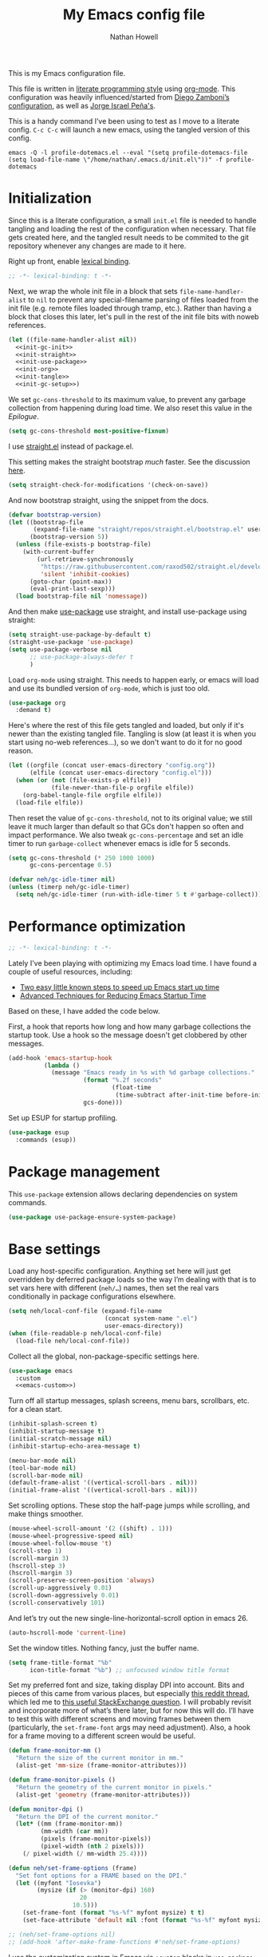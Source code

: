 #+property: header-args:emacs-lisp :tangle (concat (file-name-sans-extension (buffer-file-name)) ".el")
#+property: header-args :mkdirp yes :comments no :results silent
#+startup: showall inlineimages

#+title: My Emacs config file
#+author: Nathan Howell
#+email: nath@nhowell.net

This is my Emacs configuration file.

This file is written in [[http://www.howardism.org/Technical/Emacs/literate-programming-tutorial.html][literate programming style]] using [[https://orgmode.org/][org-mode]]. This configuration was heavily influenced/started from [[http://zzamboni.org/post/my-emacs-configuration-with-commentary/][Diego Zamboni’s configuration]], as well as [[https://github.com/blaenk/dots/tree/master/emacs/.emacs.d][Jorge Israel Peña's]].

This is a handy command I’ve been using to test as I move to a literate config. =C-c C-c= will launch a new emacs, using the tangled version of this config.
#+begin_src shell :tangle no :results silent
emacs -Q -l profile-dotemacs.el --eval "(setq profile-dotemacs-file (setq load-file-name \"/home/nathan/.emacs.d/init.el\"))" -f profile-dotemacs
#+end_src


* Initialization
:properties:
:header-args:emacs-lisp: :tangle (concat user-emacs-directory "init.el")
:end:

Since this is a literate configuration, a small =init.el= file is needed to handle tangling and loading the rest of the configuration when necessary. That file gets created here, and the tangled result needs to be commited to the git repository whenever any changes are made to it here.

Right up front, enable [[https://www.emacswiki.org/emacs/DynamicBindingVsLexicalBinding][lexical binding]].

#+begin_src emacs-lisp
;; -*- lexical-binding: t -*-
#+end_src

Next, we wrap the whole init file in a block that sets =file-name-handler-alist= to =nil= to prevent any special-filename parsing of files loaded from the init file (e.g. remote files loaded through tramp, etc.). Rather than having a block that closes this later, let's pull in the rest of the init file bits with noweb references.

#+begin_src emacs-lisp :noweb yes
(let ((file-name-handler-alist nil))
  <<init-gc-init>>
  <<init-straight>>
  <<init-use-package>>
  <<init-org>>
  <<init-tangle>>
  <<init-gc-setup>>)
#+end_src

We set =gc-cons-threshold= to its maximum value, to prevent any garbage collection from happening during load time. We also reset this value in the [[Epilogue][Epilogue]].

#+begin_src emacs-lisp :tangle no :noweb-ref init-gc-init
(setq gc-cons-threshold most-positive-fixnum)
#+end_src

I use [[https://github.com/raxod502/straight.el][straight.el]] instead of package.el.

This setting makes the straight bootstrap /much/ faster. See the discussion [[https://github.com/raxod502/straight.el/issues/304][here]].

#+begin_src emacs-lisp :tangle no :noweb-ref init-straight
(setq straight-check-for-modifications '(check-on-save))
#+end_src

And now bootstrap straight, using the snippet from the docs.

#+begin_src emacs-lisp :tangle no :noweb-ref init-straight
(defvar bootstrap-version)
(let ((bootstrap-file
       (expand-file-name "straight/repos/straight.el/bootstrap.el" user-emacs-directory))
      (bootstrap-version 5))
  (unless (file-exists-p bootstrap-file)
    (with-current-buffer
        (url-retrieve-synchronously
         "https://raw.githubusercontent.com/raxod502/straight.el/develop/install.el"
         'silent 'inhibit-cookies)
      (goto-char (point-max))
      (eval-print-last-sexp)))
  (load bootstrap-file nil 'nomessage))
#+end_src

And then make [[https://github.com/jwiegley/use-package][use-package]] use straight, and install use-package using straight:

#+begin_src emacs-lisp :tangle no :noweb-ref init-use-package
(setq straight-use-package-by-default t)
(straight-use-package 'use-package)
(setq use-package-verbose nil
      ;; use-package-always-defer t
      )
#+end_src

Load =org-mode= using straight. This needs to happen early, or emacs will load and use its bundled version of =org-mode=, which is just too old.

#+begin_src emacs-lisp :tangle no :noweb-ref init-org
(use-package org
  :demand t)
#+end_src

Here's where the rest of this file gets tangled and loaded, but only if it's newer than the existing tangled file. Tangling is slow (at least it is when you start using no-web references...), so we don't want to do it for no good reason.

#+begin_src emacs-lisp :tangle no :noweb-ref init-tangle
(let ((orgfile (concat user-emacs-directory "config.org"))
      (elfile (concat user-emacs-directory "config.el")))
  (when (or (not (file-exists-p elfile))
            (file-newer-than-file-p orgfile elfile))
    (org-babel-tangle-file orgfile elfile))
  (load-file elfile))
#+end_src

Then reset the value of =gc-cons-threshold=, not to its original value; we still leave it much larger than default so that GCs don't happen so often and impact performance. We also tweak =gc-cons-percentage= and set an idle timer to run =garbage-collect= whenever emacs is idle for 5 seconds.

#+begin_src emacs-lisp :tangle no :noweb-ref init-gc-setup
(setq gc-cons-threshold (* 250 1000 1000)
      gc-cons-percentage 0.5)

(defvar neh/gc-idle-timer nil)
(unless (timerp neh/gc-idle-timer)
  (setq neh/gc-idle-timer (run-with-idle-timer 5 t #'garbage-collect)))
#+end_src

* Performance optimization

#+begin_src emacs-lisp
;; -*- lexical-binding: t -*-
#+end_src

Lately I've been playing with optimizing my Emacs load time. I have found a couple of useful resources, including:

- [[https://www.reddit.com/r/emacs/comments/3kqt6e/2_easy_little_known_steps_to_speed_up_emacs_start/][Two easy little known steps to speed up Emacs start up time]]
- [[https://blog.d46.us/advanced-emacs-startup/][Advanced Techniques for Reducing Emacs Startup Time]]

Based on these, I have added the code below.

First, a hook that reports how long and how many garbage collections the startup took. Use a hook so the message doesn't get clobbered by other messages.

#+begin_src emacs-lisp
(add-hook 'emacs-startup-hook
          (lambda ()
            (message "Emacs ready in %s with %d garbage collections."
                     (format "%.2f seconds"
                             (float-time
                              (time-subtract after-init-time before-init-time)))
                     gcs-done)))
#+end_src

Set up ESUP for startup profiling.

#+begin_src emacs-lisp
(use-package esup
  :commands (esup))
#+end_src

* Package management

This =use-package= extension allows declaring dependencies on system commands.

#+begin_src emacs-lisp
(use-package use-package-ensure-system-package)
#+end_src

* Base settings

Load any host-specific configuration. Anything set here will just get overridden by deferred package loads so the way I’m dealing with that is to set vars here with different (=neh/…=) names, then set the real vars conditionally in package configurations elsewhere.

#+begin_src emacs-lisp
(setq neh/local-conf-file (expand-file-name
                           (concat system-name ".el")
                           user-emacs-directory))
(when (file-readable-p neh/local-conf-file)
  (load-file neh/local-conf-file))
#+end_src

Collect all the global, non-package-specific settings here.

#+begin_src emacs-lisp :noweb yes
(use-package emacs
  :custom
  <<emacs-custom>>)
#+end_src

Turn off all startup messages, splash screens, menu bars, scrollbars, etc. for a clean start.

#+begin_src emacs-lisp :tangle no :noweb-ref emacs-custom
(inhibit-splash-screen t)
(inhibit-startup-message t)
(initial-scratch-message nil)
(inhibit-startup-echo-area-message t)

(menu-bar-mode nil)
(tool-bar-mode nil)
(scroll-bar-mode nil)
(default-frame-alist '((vertical-scroll-bars . nil)))
(initial-frame-alist '((vertical-scroll-bars . nil)))
#+end_src

Set scrolling options. These stop the half-page jumps while scrolling, and make things smoother.

#+begin_src emacs-lisp :tangle no :noweb-ref emacs-custom
(mouse-wheel-scroll-amount '(2 ((shift) . 1)))
(mouse-wheel-progressive-speed nil)
(mouse-wheel-follow-mouse 't)
(scroll-step 1)
(scroll-margin 3)
(hscroll-step 3)
(hscroll-margin 3)
(scroll-preserve-screen-position 'always)
(scroll-up-aggressively 0.01)
(scroll-down-aggressively 0.01)
(scroll-conservatively 101)
#+end_src

And let’s try out the new single-line-horizontal-scroll option in emacs 26.

#+begin_src emacs-lisp :tangle no :noweb-ref emacs-custom
(auto-hscroll-mode 'current-line)
#+end_src

Set the window titles. Nothing fancy, just the buffer name.

#+begin_src emacs-lisp
(setq frame-title-format "%b"
      icon-title-format "%b") ;; unfocused window title format
#+end_src

Set my preferred font and size, taking display DPI into account. Bits and pieces of this came from various places, but especially [[https://www.reddit.com/r/emacs/comments/a01fs1/dispwatch_watch_the_current_display_for_changes/][this reddit thread]], which led me to [[https://emacs.stackexchange.com/questions/28390/quickly-adjusting-text-to-dpi-changes/44930#44930][this useful StackExchange question]]. I will probably revisit and incorporate more of what’s there later, but for now this will do. I’ll have to test this with different screens and moving frames between them (particularly, the =set-frame-font= args may need adjustment). Also, a hook for a frame moving to a different screen would be useful.

#+begin_src emacs-lisp
(defun frame-monitor-mm ()
  "Return the size of the current monitor in mm."
  (alist-get 'mm-size (frame-monitor-attributes)))

(defun frame-monitor-pixels ()
  "Return the geometry of the current monitor in pixels."
  (alist-get 'geometry (frame-monitor-attributes)))

(defun monitor-dpi ()
  "Return the DPI of the current monitor."
  (let* ((mm (frame-monitor-mm))
         (mm-width (car mm))
         (pixels (frame-monitor-pixels))
         (pixel-width (nth 2 pixels)))
    (/ pixel-width (/ mm-width 25.4))))

(defun neh/set-frame-options (frame)
  "Set font options for a FRAME based on the DPI."
  (let ((myfont "Iosevka")
        (mysize (if (> (monitor-dpi) 160)
                    20
                  10.5)))
    (set-frame-font (format "%s-%f" myfont mysize) t t)
    (set-face-attribute 'default nil :font (format "%s-%f" myfont mysize))))

;; (neh/set-frame-options nil)
;; (add-hook 'after-make-frame-functions #'neh/set-frame-options)
#+end_src

I use the customization system in Emacs via ~:custom~ blocks in ~use-package~, and I don't want customized settings accumulating in a file where they can be forgotten about and trip me up later. This seems like a sane way to use the customization system to me, so we'll see.

#+begin_src emacs-lisp :tangle no :noweb-ref emacs-custom
(custom-file null-device)
#+end_src

All UTF-8, all the time.

#+begin_src emacs-lisp
(setq coding-system-for-read 'utf-8
      coding-system-for-write 'utf-8)
#+end_src

Don’t use tabs when indenting.

#+begin_src emacs-lisp :tangle no :noweb-ref emacs-custom
(indent-tabs-mode nil)
#+end_src

More options. I’m not sure where to put some things in this file yet. Here are some.

#+begin_src emacs-lisp :tangle no :noweb-ref emacs-custom
(sentence-end-double-space nil)
(ring-bell-function 'ignore)
(enable-recursive-minibuffers t)
(global-subword-mode t)
#+end_src

Don’t warn me when I do these potentially confusing narrowing operations.

#+begin_src emacs-lisp
(put 'narrow-to-region 'disabled nil)
(put 'narrow-to-page 'disabled nil)
(put 'list-timers 'disabled nil)
#+end_src

Set some backup file options.

#+begin_src emacs-lisp :tangle no :noweb-ref emacs-custom
(make-backup-files nil)
(delete-old-versions t)
(backup-directory-alist `((".*" . ,temporary-file-directory)))
(auto-save-file-name-transforms `((".*" ,temporary-file-directory t)))
#+end_src

I’m testing out [[https://github.com/swaywm/sway][sway]] as my window manager, and apparently ~$SSH_AUTH_SOCK~ doesn’t get set (maybe just for xwayland apps?). So we workaround. I already set a fixed link to the real socket for tmux usage, I can reuse it for this.

#+begin_src emacs-lisp
(when (string= (getenv "SSH_AUTH_SOCK") nil)
  (setenv "SSH_AUTH_SOCK" (format "/tmp/ssh-agent-%s-tmux" (getenv "USER"))))
#+end_src

Some text fill options.

#+begin_src emacs-lisp :tangle no :noweb-ref emacs-custom
(fill-column 100)
(default-frame-alist '((width  . 100)))
(comment-auto-fill-only-comments t)
#+end_src

I view man pages in emacs sometimes, and want a fixed width for them.

#+begin_src emacs-lisp
(use-package man
  :straight nil
  :custom
  (Man-width fill-column)
  (Man-notify-method 'newframe))

(use-package woman
  :straight nil
  :custom
  (woman-fill-column fill-column))
#+end_src

#+begin_src emacs-lisp :tangle no :noweb-ref emacs-custom
(line-spacing 0.1)
#+end_src

How to make display buffer names.

#+begin_src emacs-lisp :tangle no :noweb-ref emacs-custom
(uniquify-buffer-name-style 'forward)
#+end_src

Some git/vc options.

#+begin_src emacs-lisp :tangle no :noweb-ref emacs-custom
(auto-revert-check-vc-info t)
(vc-follow-symlinks t)
#+end_src

When pasting (yanking) into emacs, paste at the point, not where I click (I like to paste with the middle mouse button, xorg-style).

#+begin_src emacs-lisp :tangle no :noweb-ref emacs-custom
(mouse-yank-at-point t)
#+end_src

* Keybindings

[[https://github.com/noctuid/general.el][General.el]] handles keybinding management.

#+begin_src emacs-lisp
(use-package general
  :demand t

  :config
  (general-create-definer
    neh/leader-keys
    :keymaps 'override
    :states '(emacs normal visual motion insert)
    :non-normal-prefix "C-SPC"
    :prefix "SPC")

  (general-override-mode)

  (general-define-key
   :keymaps 'override
   :states '(emacs normal insert)
   "C-M-t" 'scroll-other-window
   "C-M-n" 'scroll-other-window-down

   "<C-mouse-5>" '(lambda () (interactive) (neh/adjust-text-height -5))
   "<C-mouse-4>" '(lambda () (interactive) (neh/adjust-text-height 5))
   "C-_" '(lambda () (interactive) (neh/adjust-text-height -7))
   "C-+" '(lambda () (interactive) (neh/adjust-text-height 7))
   "C-)" '(lambda () (interactive) (neh/adjust-text-height 0)))

  (neh/leader-keys
    "<SPC>" '(save-buffer :which-key "save")

    "b" '(:ignore t :which-key "buffer")

    "cc" '(comment-or-uncomment-region-or-line :which-key "toggle comment")

    "f" '(:ignore t :which-key "formatting")
    "fa" '(auto-fill-mode :which-key "auto fill")
    "fi" '(indent-region :which-key "indent region")
    "fp" '(fill-paragraph :which-key "paragraph")
    "fr" '(fill-region :which-key "fill region")
    "ft" '(toggle-truncate-lines :which-key "truncate lines")
    "ff" '(lambda () (interactive) (set-frame-width nil fill-column))

    "g" '(:ignore t :which-key "git")

    "h" '(:ignore t :which-key "help")

    "hl" '(highlight-lines-matching-regexp :which-key "highlight line")
    "hr" '(highlight-regexp :which-key "highlight regexp")
    "hu" '(unhighlight-regexp :which-key "unhighlight regexp")

    "i" '(:ignore t :which-key "insert")
    "ip" '(clipboard-yank :which-key "paste from clipboard")

    "n" '(:ignore t :which-key "narrow")
    "nd" '(narrow-to-defun :which-key "narrow to defun")
    "np" '(narrow-to-page :which-key "narrow to page")
    "nr" '(narrow-to-region :which-key "narrow to region")
    "nw" '(widen :which-key "widen")

    "o" '(:ignore t :which-key "open")
    ;; "oe" '(mode-line-other-buffer :which-key "previous buffer")
    ;; "oo" '(persp-switch-to-buffer :which-key "switch buffer")
    ;; "ov" '(persp-switch :which-key "switch perspective")

    "Q" #'bury-buffer

    "s" '(:ignore t :which-key "search")

    "r" '(:ignore t :which-key "read")

    "v" '(:ignore t :which-key "view")

    "xb" '(eval-buffer :which-key "eval buffer")
    "xe" '(eval-expression :which-key "eval expression")
    "xr" '(eval-region :which-key "eval region")
    "xs" '(eval-last-sexp :which-key "eval sexp")))
#+end_src

Which-key shows a handy popup for available keybindings at any given time.

#+begin_src emacs-lisp
(use-package which-key
  :demand t
  :custom
  (which-key-idle-secondary-delay 0.25)
  :config
  (which-key-setup-side-window-bottom)
  (which-key-mode))
#+end_src

Key chords are interesting, and I’m not sure I’ll keep them yet. Doing vim-style bindings with leaders is maybe just as good?

#+begin_src emacs-lisp
(use-package key-chord
  :demand t)

(use-package use-package-chords
  :after key-chord
  :demand t
  :config
  (key-chord-mode 1))
#+end_src

* Base2

Not sure where to put everything yet, so this section is a grab bag of stuff that needs package management (straight) to be in place.

#+begin_src emacs-lisp
(use-package color
  :demand t)

(use-package saveplace
  :demand t
  :config
  (save-place-mode t))

(use-package eldoc
  :straight nil
  :custom
  (eldoc-echo-area-use-multiline-p nil))

(use-package undo-tree
  :disabled t
  :config
  (global-undo-tree-mode t))

(use-package undo-fu
  :after (evil)
  :defer 0.5
  :custom
  (evil-undo-system 'undo-fu))

(use-package undo-fu-session
  :hook (after-init . global-undo-fu-session-mode)
  :custom
  (undo-fu-session-incompatible-files '("/COMMIT_EDITMSG\\'" "/git-rebase-todo\\'")))

(use-package paren
  :custom
  (show-paren-delay 0)
  (show-paren-style 'parenthesis)
  :config
  (show-paren-mode 1))

(use-package whitespace
  :commands (whitespace-mode)
  :general
  (neh/leader-keys
    "vw" '(whitespace-mode :which-key "whitespace"))
  :custom
  (whitespace-line-column 80)
  (whitespace-style '(face trailing tabs lines-tail)))

(use-package ws-butler
  :hook (prog-mode . ws-butler-mode))

(use-package helpful
  :after (counsel)
  :custom
  (helpful-max-buffers 5)
  (counsel-describe-function-function #'helpful-callable)
  (counsel-describe-variable-function #'helpful-variable)
  :general
  (neh/leader-keys
    "h." '(helpful-at-point :which-key "point help")
    "hf" '(helpful-callable :which-key "function help")
    "hk" '(helpful-key :which-key "key help")
    "hv" '(helpful-variable :which-key "variable help")))

(use-package autorevert
  :demand t
  :straight nil
  :hook
  (org-mode . auto-revert-mode)
  :config
  (global-auto-revert-mode 1))
#+end_src

Make sure my local bin dir is in emacs =$PATH=, and keep it updated.

#+begin_src emacs-lisp
(use-package exec-path-from-shell
  :hook (after-init . exec-path-from-shell-initialize)
  :custom
  (exec-path-from-shell-arguments '("-l")))
#+end_src

* Text mode

General settings when in text editing modes.

#+begin_src emacs-lisp
(use-package simple
  :straight nil
  :hook ((text-mode prog-mode) . visual-line-mode)
  :general
  (neh/leader-keys
    "fv" '(visual-line-mode :which-key "visual line mode")))

(use-package visual-fill-column
  :hook (visual-line-mode . visual-fill-column-mode)
  :general
  (neh/leader-keys
    "fc" '(visual-fill-column-mode :which-key "visual fill column"))

  :custom
  (split-window-preferred-function #'visual-fill-column-split-window-sensibly)

  :config
  (advice-add 'text-scale-adjust :after
              #'visual-fill-column-adjust))
#+end_src

I’ll put olivetti mode here since I think it’s mainly a text mode thing rather than for programming, but who knows.

#+begin_src emacs-lisp
(use-package olivetti
  :commands (olivetti-mode)
  :custom
  (olivetti-body-width fill-column))
#+end_src

And let’s try out writeroom mode.

#+begin_src emacs-lisp
(use-package writeroom-mode
  :commands (writeroom-mode
             global-writeroom-mode)
  :custom
  (writeroom-width fill-column)
  (writeroom-extra-line-spacing 0)
  (writeroom-border-width 40)
  :config
  (add-to-list 'writeroom-global-effects 'writeroom-set-internal-border-width))
#+end_src

* Prog mode

General settings for programming modes.

#+begin_src emacs-lisp
(defun my-prog-mode-hook ()
  "Set line-numbers settings for 'prog-mode'."
  ;; (setq display-line-numbers 'relative)
  (add-hook 'prog-mode-hook #'my-prog-mode-hook)
  (add-hook 'yaml-mode-hook #'my-prog-mode-hook))
#+end_src

* Pretty it up

#+begin_src emacs-lisp
(setq neh/dark-theme 'modus-vivendi
      neh/light-theme 'modus-operandi)

(use-package modus-operandi-theme
  :custom
  (modus-operandi-theme-org-blocks 'greyscale)
  (modus-operandi-theme-diffs 'desaturated)
  (modus-operandi-theme-bold-constructs t)
  (modus-operandi-theme-slanted-constructs t)
  :config
  (load-theme neh/light-theme t nil))

(use-package modus-vivendi-theme
  :custom
  (modus-vivendi-theme-org-blocks 'greyscale)
  (modus-vivendi-theme-bold-constructs t)
  (modus-vivendi-theme-slanted-constructs t)
  :config
  (load-theme neh/dark-theme t t))

(use-package gruvbox-theme
  :disabled
  :config
  (setq neh/dark-mode t)
  (load-theme neh/dark-theme t))

(use-package poet-theme
  :disabled
  :config
  (load-theme 'poet t))
#+end_src

But I like some things to be set no matter the theme. For example, I always like italic code comments. And the brutalist theme has a smaller modeline font size that I don’t like. So I set up a hook/advice method of keeping these things “fixed”. I found the idea in [[https://www.reddit.com/r/emacs/comments/4v7tcj/does_emacs_have_a_hook_for_when_the_theme_changes/][this helpful reddit thread]] while looking for what I thought /must/ have a /good/ solution.

#+begin_src emacs-lisp
(defvar after-load-theme-hook nil
  "Hook run after a color theme is loaded using `load-theme'.")
(defadvice load-theme (after run-after-load-theme-hook activate)
  "Run `after-load-theme-hook'."
  (run-hooks 'after-load-theme-hook))

(add-hook 'after-load-theme-hook #'neh/theme-tweaks)
(if (daemonp)
    (add-hook 'server-after-make-frame-hook #'neh/theme-tweaks)
  (add-hook 'after-init-hook #'neh/theme-tweaks))
#+end_src

Emacs colour themes apparently just load on top of each other, so here’s an advice to disable the current theme before loading a new one, thanks to [[https://www.reddit.com/r/emacs/comments/8v9lgu/emacs_theme_configuration_is_very_confusing/][this thread]].

#+begin_src emacs-lisp
(defadvice load-theme (before theme-dont-propagate activate)
  (mapc #'disable-theme custom-enabled-themes))
#+end_src

Set my default preferred text size.

#+begin_src emacs-lisp
(setq neh/default-text-size 128)
(when (not (boundp 'neh/current-text-size))
  (setq neh/current-text-size neh/default-text-size))
#+end_src

Change global text sizes with this function. This is the function I bind to a key or use in a hydra to change text sizes. It just changes =neh/current-text-size=, then calls my theme-tweak function below to make the changes. It also calls =visual-fill-column-adjust= so that everything ends up the right size.

#+begin_src emacs-lisp
(defun neh/adjust-text-height (adjustment)
  (interactive)

  (if (= adjustment 0)
      (setq neh/current-text-size neh/default-text-size)
    (setq neh/current-text-size (+ neh/current-text-size adjustment)))
  (neh/theme-tweaks)
  (visual-fill-column-adjust))
#+end_src

And here’s the function where I collect my tweaks to the theme and set up fonts.

#+begin_src emacs-lisp
(defun neh/theme-tweaks ()
  (interactive)

  (let* ((variable-tuple (cond
                          ((x-list-fonts "ETBembo")
                           `(:font "ETBembo"
                             :height ,(round (* neh/current-text-size 1.23))))
                          ((x-list-fonts "Inter")
                           `(:font "Inter"
                             :height ,(round (* neh/current-text-size 1.01))))
                          ((x-list-fonts "Noto Sans")
                           `(:font "Noto Sans"
                             :height ,(round (* neh/current-text-size 1.01))))
                          ((x-list-fonts "DejaVu Sans")
                           `(:font "DejaVu Sans"
                             :height ,(round (* neh/current-text-size 0.945))))
                          ((x-family-fonts "Sans Serif")
                           `(:family "Sans Serif"))
                          (nil (warn "Cannot find a variable width font."))))
         (fixed-tuple (cond
                       ((x-list-fonts "Iosevka Slab")
                        `(:font "Iosevka Slab"
                          :height ,(round (* neh/current-text-size 1.0))))
                       ((x-list-fonts "Iosevka")
                        `(:font "Iosevka"
                          :height ,(round (* neh/current-text-size 1.0))))
                       ((x-family-fonts "Monospace")
                        '(:family "Monospace"))
                       (nil (warn "Cannot find a fixed width font.")))))

    (custom-theme-set-faces
     'user
     `(default ((t (,@fixed-tuple))))
     `(fixed-pitch ((t (,@fixed-tuple))))
     `(variable-pitch ((t (,@variable-tuple))))))

  (set-face-italic 'font-lock-comment-face t)

  (set-face-foreground 'org-hide (face-background 'default))

  ;; (set-face-attribute 'mode-line nil :height 1.0)
  ;; (set-face-attribute 'mode-line-inactive nil :height 1.0)

  (save-current-buffer
    (mapc (lambda (b)
            (set-buffer b)
            (when (equal major-mode 'org-mode)
              (font-lock-fontify-buffer)))
          (buffer-list)))

  (set-scroll-bar-mode nil)
  (neh/enable-scroll-highlight)
  )
#+end_src

* Modeline

#+begin_src emacs-lisp
(use-package doom-modeline
  :hook ((after-init . doom-modeline-init)
         (after-change-major-mode . doom-modeline-conditional-buffer-encoding))

  :custom-face
  (doom-modeline-evil-emacs-state
   ((t (:background "DarkMagenta" :foreground "#ffd700"))))
  (doom-modeline-evil-insert-state
   ((t (:background "#ffd700" :foreground "#000000"))))
  (doom-modeline-evil-motion-state
   ((t (:background "SteelBlue" :foreground "#ffffff"))))
  (doom-modeline-evil-normal-state
   ((t (:background "ForestGreen" :foreground "#ffffff"))))
  (doom-modeline-evil-operator-state
   ((t (:background "SteelBlue" :foreground "#ffffff"))))
  (doom-modeline-evil-visual-state
   ((t (:background "#fe8019" :foreground "#000000"))))
  (doom-modeline-evil-replace-state
   ((t (:background "red4" :foreground "#ffffff"))))

  :custom
  (doom-modeline-height 34)
  (doom-modeline-bar-width 1)
  (doom-modeline-buffer-file-name-style 'truncate-except-project)
  (column-number-mode t)

  :init
  (defun doom-modeline-conditional-buffer-encoding ()
    "We expect the encoding to be LF UTF-8, so only show the modeline when this is not the case"
    (setq-local doom-modeline-buffer-encoding
                (unless (or (eq buffer-file-coding-system 'utf-8-unix)
                            (eq buffer-file-coding-system 'utf-8)))))

  :config
  (setq-default doom-modeline-column-zero-based nil))
#+end_src

* Eeeeevil

I come from vim, so evil is a necessity.

#+begin_src emacs-lisp :noweb yes
(use-package evil
  :demand t
  :after general

  :custom
  (evil-move-cursor-back t)
  (evil-vsplit-window-right t)

  :init
  (setq evil-want-integration t
        evil-want-keybinding nil)

  :general
  <<evil-general>>

  :config
  (evil-mode 1)
  <<evil-config>>

  (evil-set-initial-state 'ivy-occur-grep-mode 'normal)

  (use-package evil-surround
    :config
    (global-evil-surround-mode t))

  (use-package evil-indent-plus
    :config
    (evil-indent-plus-default-bindings))

  (use-package evil-textobj-line)
  (use-package evil-textobj-syntax)
  (use-package evil-ex-fasd))
#+end_src

I'm one of those strange people that not only uses a dvorak keyboard layout and vim-style navigation, but also moves =hjkl= to =htns=, because I like the physical location. In practice, I don't have to adjust /that/ many other keys for this to work. Here I set up the basic navigation keys and make related adjustments.

#+begin_src emacs-lisp :noweb-ref evil-general :tangle no
(general-define-key
 :states '(normal visual)
 "h" 'evil-backward-char
 "t" 'evil-next-visual-line
 "n" 'evil-previous-visual-line
 "s" 'evil-forward-char

 "l" 'evil-search-next
 "L" 'evil-search-previous
 "S" 'evil-window-bottom

 "N" 'evil-narrow-indirect)
#+end_src

I like using =control+direction= for window navigation. Yes, I'm unbinding =C-h=. I put help functions elsewhere.

#+begin_src emacs-lisp :noweb-ref evil-general :tangle no
(general-define-key
 :keymaps 'override
 :states '(normal emacs)
 "C-h" nil
 "C-t" nil
 "C-n" nil
 "C-s" nil
 "C-e" nil

 "C-h" 'evil-window-left
 "C-t" 'evil-window-down
 "C-n" 'evil-window-up
 "C-s" 'evil-window-right)
#+end_src

And here are just general evil-related bindings.

#+begin_src emacs-lisp :noweb-ref evil-general :tangle no
(neh/leader-keys
  "q" '(kill-current-buffer :which-key "delete buffer"))
#+end_src

Put some whitespace around the evil state modeline labels just so they look better.

#+begin_src emacs-lisp :noweb-ref evil-config :tangle no
(setq evil-normal-state-tag   (propertize " N ")
      evil-emacs-state-tag    (propertize " E ")
      evil-insert-state-tag   (propertize " I ")
      evil-replace-state-tag  (propertize " R ")
      evil-motion-state-tag   (propertize " M ")
      evil-visual-state-tag   (propertize " V ")
      evil-operator-state-tag (propertize " O "))
#+end_src

So many searches leave the cursor at the bottom of the window, and I want to see more context. So this recenters the cursor when jumping to a search result. I've been using swiper a lot more though, so I'm not sure how much I care about this any more (at least in this context).

#+begin_src emacs-lisp :noweb-ref evil-config :tangle no
;; (general-add-advice (list #'evil-search-next
;;                           #'evil-search-previous)
;;                     :after #'recenter)
#+end_src

This defines an evil operator I can use to highlight some text and quickly get an indirect buffer narrowed to that text.

#+begin_src emacs-lisp :noweb-ref evil-config :tangle no
(evil-define-operator evil-narrow-indirect (beg end type)
  "Indirectly narrow the region from BEG to END."
  (interactive "<R>")
  (evil-normal-state)
  (narrow-to-region-indirect beg end))
#+end_src

Evil-collection helps with setting up evil-friendly bindings all over the place, including the handy key translation feature I use here for my crazy =hjkl =-> =htns= ways.

#+begin_src emacs-lisp
(use-package evil-collection
  :after evil

  :custom
  (evil-collection-outline-bind-tab-p nil)
  (evil-collection-company-use-tng nil)

  :init
  (defun neh/evil-key-translations (_mode mode-keymaps &rest _rest)
    (evil-collection-translate-key 'normal mode-keymaps
      "t" "j"
      "n" "k"
      "s" "l"))

  :config
  (evil-collection-init)
  (add-hook 'evil-collection-setup-hook  #'neh/evil-key-translations))
#+end_src

#+begin_src emacs-lisp
(use-package evil-owl
  :commands (evil-owl-mode)
  :custom
  (evil-owl-extra-posframe-args '(:internal-border-width 2
                                  :internal-border-color "grey"))
  (evil-owl-idle-delay 0.5))
#+end_src

* Navigation?

#+begin_src emacs-lisp
(use-package ivy
  :hook (after-init . ivy-mode)

  ;; :custom-face
  ;; this doesn't seem to work: https://github.com/jwiegley/use-package/issues/696
  ;; doing it in neh/theme-tweaks for now instead.
  ;; (ivy-org ((t `(:inherit fixed-pitch
  ;;                :weight bold
  ;;                :foreground ,(face-attribute 'org-level-1 :foreground)))))

  :custom
  (ivy-use-virtual-buffers t)
  (ivy-read-action-function #'ivy-hydra-read-action)
  (ivy-dynamic-exhibit-delay-ms 250)
  (ivy-count-format "%d/%d ")
  (ivy-extra-directories nil)
  (ivy-height 15)
  (ivy-use-selectable-prompt t)
  ;; (ivy-initial-inputs-alist nil)

  :init
  (defun reloading (cmd)
    (lambda (x)
      (funcall cmd x)
      (ivy--reset-state ivy-last)))

  (defun given-file (cmd prompt) ; needs lexical-binding
    (lambda (source)
      (let ((target
             (let ((enable-recursive-minibuffers t))
               (read-file-name
                (format "%s %s to:" prompt source)))))
        (funcall cmd source target 1))))

  (defun confirm-delete-file (x)
    (dired-delete-file x 'confirm-each-subdirectory))

  (defun neh-open-file-in-vsplit (f)
    (evil-window-vsplit fill-column f)
    (balance-windows))

  (defun neh-ivy-open-in-frame ()
    (interactive)
    (ivy-exit-with-action #'neh-open-file-in-frame))

  (defun neh-open-file-in-frame (f)
    (if (stringp f)
        (find-file-other-frame f)
      (find-file-other-frame (plist-get (cdr f) :path))))

  (defun ivy-with-thing-at-point (cmd)
    (let* ((ivy-initial-inputs-alist
            (list
             (cons cmd (ivy-thing-at-point)))))
      (funcall cmd)))

  (defun ivy-display-function-window (text)
    (let ((buffer (get-buffer-create "*ivy-candidate-window*"))
          (str (with-current-buffer (get-buffer-create " *Minibuf-1*")
                 (let ((point (point))
                       (string (concat (buffer-string) "  " text)))
                   (ivy-add-face-text-property
                    (- point 1) point 'ivy-cursor string t)
                   string))))
      (with-current-buffer buffer
        (let ((inhibit-read-only t))
          (erase-buffer)
          (insert str)))
      (with-ivy-window
        (display-buffer
         buffer
         `((display-buffer-reuse-window
            display-buffer-below-selected)
           (window-height . ,(1+ (ivy--height (ivy-state-caller ivy-last)))))))))

  :general
  (neh/leader-keys
    "U" '(ivy-switch-buffer :which-key "switch buffer")
    "oo" '(ivy-switch-buffer :which-key "switch buffer")
    "xa" '(ivy-resume :which-key "ivy resume"))

  (general-define-key
   :keymaps 'ivy-minibuffer-map
   "C-t" 'ivy-next-line
   "C-n" 'ivy-previous-line
   "C-M-t" 'ivy-next-line-and-call
   "C-M-n" 'ivy-previous-line-and-call
   "C-b" 'ivy-scroll-down-command
   "C-f" 'ivy-scroll-up-command
   "C-d" 'ivy-call
   "<C-return>" #'neh-ivy-open-in-frame)

  (general-define-key
   :keymaps 'counsel-find-file-map
   "TAB" 'ivy-alt-done
   "C-s" 'neh-open-file-in-vsplit)

  (general-define-key
   :keymaps 'ivy-occur-mode-map
   "t" 'ivy-occur-next-line
   "n" 'ivy-occur-previous-line
   "RET" 'ivy-occur-press
   "a" 'ivy-occur-read-action
   "c" 'ivy-occur-toggle-calling
   "C-f" 'evil-scroll-page-down
   "C-b" 'evil-scroll-page-up)

  :config
  ;; (ivy-add-actions
  ;;  t
  ;;  '(("f" neh-open-file-in-frame "other frame")))
  ;; (ivy-add-actions
  ;;  t
  ;;  '(("|" neh-open-file-in-vsplit "vsplit")))
  ;; this adds the action, but switching to other buffers tries to open a buffer relative to the
  ;; current dir/project, which doesn't exist
  (ivy-add-actions
   'ivy-switch-buffer
   '(("f" display-buffer-other-frame "other frame")))

  ;; (add-to-list 'ivy-display-functions-alist '(t . ivy-display-function-window))

  ;; (setq ivy-format-function #'ivy-format-function-arrow)
  ;; (setq ivy-re-builders-alist '((t . ivy--regex)))
)


(use-package ivy-posframe
  :commands (ivy-posframe-mode))

(use-package prescient
  :demand t
  :custom
  (prescient-history-length 180)
  (prescient-filter-method '(literal
                             regexp
                             initialism
                             prefix))
  :config
  (prescient-persist-mode t))

(use-package ivy-prescient
  :after (counsel)
  :hook (ivy-mode . ivy-prescient-mode))

(use-package ivy-rich
  :hook (ivy-mode . ivy-rich-mode))

(use-package company-prescient
  :hook (company-mode . company-prescient-mode))

(use-package counsel
  :hook (after-init . counsel-mode)

  :general
  (neh/leader-keys
    "e" '(counsel-M-x :which-key "M-x")

    "ha" '(counsel-apropos :which-key "apropos")

    "oa" '(counsel-linux-app :which-key "app")
    "of" '(counsel-find-file :which-key "open file")

    "s/" '(swiper-thing-at-point :which-key "search for this")
    "sa" '(swiper-all :which-key "search all buffers")
    "sf" '(counsel-rg :which-key "search files")
    "sg" '(counsel-git-grep :which-key "search files in git")
    "sh" '(swiper-isearch :which-key "search buffer")
    "/" '(swiper-isearch :which-key "search buffer")
    "so" '(counsel-org-goto-all :which-key "search org")
    "st" '(counsel-semantic-or-imenu :which-key "search tags"))

  (general-def
    :states '(normal)
    "g/" #'neh/counsel-switch-to-dired-buffer
    "g!" #'neh/counsel-switch-to-eshell-buffer)

  :custom
  (counsel-ag-base-command "ag --nocolor --nogroup --ignore-case %s")
  (counsel-grep-base-command "grep -inE '%s' %s")
  (counsel-org-goto-all--outline-path-prefix 'buffer-name)

  :init
  (defun swiper-thing-at-point ()
    (interactive)
    (ivy-with-thing-at-point #'swiper))

  :config
  (defun neh/counsel-switch-to-eshell-buffer ()
    "Switch to an eshell buffer, or create one."
    (interactive)
    (ivy-read "Eshell buffer: " (counsel--buffers-with-mode #'eshell-mode)
              :action #'ivy--switch-buffer-action
              :caller 'neh/counsel-switch-to-eshell-buffer))

  (defun neh/counsel-switch-to-dired-buffer ()
    "Switch to an dired buffer, or create one."
    (interactive)
    (ivy-read "Dired buffer: " (counsel--buffers-with-mode #'dired-mode)
              :action #'ivy--switch-buffer-action
              :caller 'neh/counsel-switch-to-dired-buffer))

  ;; These don't work on a fresh load, but seem to start working at some
  ;; point. Strange.
  ;; (ivy-add-actions
  ;;  'counsel-find-file
  ;;  `(("c" ,(given-file #'copy-file "Copy") "copy")
  ;;    ;; ("d" ,(reloading #'confirm-delete-file) "delete")
  ;;    ("f" neh-open-file-in-frame "frame")
  ;;    ("s" neh-open-file-in-vsplit "vsplit")
  ;; ("m" ,(reloading (given-file #'rename-file "Move")) "move")))
  )
#+end_src

Avy is a really handy way to jump around your visible buffer contents. One aspect that doesn’t seem to really be documented is the avy-actions mechanism. It lets you do things other than just jump to the point you select. So you can hit the key for whichever avy function you like, then, /before/ making your selection, press the key associated with an avy-action function to do that thing instead. This way, you can easily copy a word from elsewhere on your screen and paste it at your cursor with avy, no cursor movement needed at all. Also, =avy-copy-line= is a useful standalone function. I find it useful particularly when working in Terraform files, as lines need to be duplicated fairly often there.

#+begin_src emacs-lisp
(use-package avy
  :general
  (general-define-key
   :states '(normal visual)
   :prefix "j"
   "j" '(avy-goto-char-2 :which-key "char(2)")
   "c" '(avy-goto-char-timer :which-key "char")
   "h" '(avy-org-goto-heading-timer :which-key "org heading")
   "l" '(avy-goto-line :which-key "line"))

  (neh/leader-keys
    "cl" 'avy-copy-line)

  :custom
  (avy-dispatch-alist '((?y . avy-action-copy)
                        (?m . avy-action-teleport)
                        (?c . (lambda (pt)
                                (avy-action-copy pt)
                                (if (evil-insert-state-p)
                                    (progn (evil-paste-before 1)
                                           (evil-forward-char))
                                  (evil-paste-after 1))))
                        (?k . avy-action-kill-move)
                        (?K . avy-action-kill-stay)
                        (?M . avy-action-mark)))

  (avy-keys '(?a ?o ?e ?u ?h ?t ?n ?s))
  (avy-line-insert-style 'below))
#+end_src

#+begin_src emacs-lisp
(use-package nswbuff
  :after (projectile)
  :commands (nswbuff-switch-to-previous-buffer
             nswbuff-switch-to-next-buffer)

  :general
  (general-def
    :keymaps 'override
    :states '(emacs normal insert)
    "<C-tab>" 'nswbuff-switch-to-previous-buffer
    "C-S-<iso-lefttab>" 'nswbuff-switch-to-next-buffer)

  :custom
  (nswbuff-buffer-list-function #'nswbuff-projectile-buffer-list)
  (nswbuff-status-window-layout 'scroll)
  (nswbuff-display-intermediate-buffers t)
  (nswbuff-recent-buffers-first t)
  (nswbuff-exclude-buffer-regexps '("^ "
                                    "^\*.*\*"
                                    "^magit.*:.+"))
  (nswbuff-include-buffer-regexps '("^*Org Src"))

  ;; (nswbuff-start-with-current-centered t)

  ;; :init
  ;; (defun neh/nswbuff-switch-to-previous-buffer ()
  ;;   (interactive)
  ;;   ;; (let (nswbuff-buffer-list-function '(lambda () (nreverse (nswbuff-buffer-list))))
  ;;   (let (nswbuff-buffer-list-function #'nswbuff-buffer-list)
  ;;     (message nswbuff-buffer-list-function)
  ;;     (nswbuff-switch-to-previous-buffer)))

        ;; nswbuff-buffer-list-function '(lambda ()
        ;;                                 (interactive)
        ;;                                 (if (projectile-project-p)
        ;;                                     (nswbuff-projectile-buffer-list)
        ;;                                   (buffer-list)))
        )
#+end_src

#+begin_src emacs-lisp
(use-package ibuffer
  :straight nil
  :custom
  (ibuffer-formats
   '((mark modified read-only locked " "
           (name 18 18 :left :elide)
           " "
           (size 9 -1 :right)
           " "
           (mode 16 16 :left :elide)
           " " project-relative-file)
     (mark " "
           (name 16 -1)
           " " filename))))

(use-package ibuffer-projectile
  :commands (ibuffer-projectile-set-filter-groups)
  :hook ((ibuffer . (lambda ()
                      (ibuffer-projectile-set-filter-groups)
                      ;; (unless (eq ibuffer-sorting-mode 'alphabetic)
                      ;;   (ibuffer-do-sort-by-alphabetic))
                      )))
  :init
  (defun neh/ibuffer-magit ()
    "Open `magit-status' for the current buffer."
    (interactive)
    (let ((buf (ibuffer-current-buffer t)))
      (magit-status (cdr (ibuffer-projectile-root buf))))))
#+end_src

#+begin_src emacs-lisp
(use-package pulse
  :straight nil
  :defer 0.5
  :config
  ;; stolen from https://blog.meain.io/2020/emacs-highlight-yanked/
  (defun meain/evil-yank-advice (orig-fn beg end &rest args)
    (pulse-momentary-highlight-region beg end)
    (apply orig-fn beg end args))
  (advice-add 'evil-yank :around 'meain/evil-yank-advice))

;; (defun my-View-scroll-half-page-forward-other-window ()
;;   (interactive)
;;   (with-selected-window (next-window)
;;     (call-interactively 'View-scroll-half-page-forward)))

;; (defun my-View-scroll-half-page-backward-other-window ()
;;   (interactive)
;;   (with-selected-window (next-window)
;;     (call-interactively 'View-scroll-half-page-backward)))

(defface neh-highlight
  '((default :inherit default))
  "Face for highlighting based on theme.")

;; (let ((bg (face-attribute 'default :background)))
;;   (if (< (color-distance bg "black") (color-distance bg "white"))
;;       (set-face-attribute 'neh-highlight nil :background (color-lighten-name bg 20))
;;     (set-face-attribute 'neh-highlight nil :background (color-darken-name bg 20))))

(set-face-attribute 'neh-highlight nil :background "SpringGreen4")

(defvar neh/scroll-up-functions '(evil-scroll-up
                                  evil-scroll-page-up))
(defvar neh/scroll-down-functions '(evil-scroll-down
                                    evil-scroll-page-down))

;; TODO scroll highlight interferes with hydras

(defun neh/enable-scroll-highlight ()
  (interactive)
  (general-add-advice neh/scroll-up-functions
                      :around #'my-indicate-scroll-backward)
  (general-add-advice neh/scroll-down-functions
                      :around #'my-indicate-scroll-forward))

(defun neh/disable-scroll-highlight ()
  (interactive)
  (general-remove-advice neh/scroll-up-functions
                         #'my-indicate-scroll-backward)
  (general-remove-advice neh/scroll-down-functions
                         #'my-indicate-scroll-forward))

(defun my-indicate-scroll-get-line (pos)
  (save-excursion
    (goto-char pos)
    (string-to-number (format-mode-line "%l"))))

(defun my-indicate-scroll (linep f args)
  (let ((linen (my-indicate-scroll-get-line linep))
        (pulse-delay 0.06))
    (save-excursion
      (goto-line linen)
      (pulse-momentary-highlight-one-line (point) 'neh-highlight))
    (sit-for 0.1)
    (apply f args)))

(defun my-indicate-scroll-forward (f &rest args)
  (my-indicate-scroll (1- (window-end)) f args))

(defun my-indicate-scroll-backward (f &rest args)
  (my-indicate-scroll (window-start) f args))
#+end_src

#+begin_src emacs-lisp
;; from https://with-emacs.com/posts/editing/show-matching-lines-when-parentheses-go-off-screen/

;; we will call `blink-matching-open` ourselves...
(remove-hook 'post-self-insert-hook
             #'blink-paren-post-self-insert-function)
;; this still needs to be set for `blink-matching-open` to work
(setq blink-matching-paren 'show)

(let ((ov nil)) ; keep track of the overlay
  (advice-add
   #'show-paren-function
   :after
    (defun show-paren--off-screen+ (&rest _args)
      "Display matching line for off-screen paren."
      (when (overlayp ov)
        (delete-overlay ov))
      ;; check if it's appropriate to show match info,
      ;; see `blink-paren-post-self-insert-function'
      (when (and (overlay-buffer show-paren--overlay)
                 (not (or cursor-in-echo-area
                          executing-kbd-macro
                          noninteractive
                          (minibufferp)
                          this-command))
                 (and (not (bobp))
                      (memq (char-syntax (char-before)) '(?\) ?\$)))
                 (= 1 (logand 1 (- (point)
                                   (save-excursion
                                     (forward-char -1)
                                     (skip-syntax-backward "/\\")
                                     (point))))))
        ;; rebind `minibuffer-message' called by
        ;; `blink-matching-open' to handle the overlay display
        (cl-letf (((symbol-function #'minibuffer-message)
                   (lambda (msg &rest args)
                     (let ((msg (apply #'format-message msg args)))
                       (setq ov (display-line-overlay+
                                 (window-start) msg ))))))
          (blink-matching-open))))))

(defun display-line-overlay+ (pos str &optional face)
  "Display line at POS as STR with FACE.

FACE defaults to inheriting from default and highlight."
  (let ((ol (save-excursion
              (goto-char pos)
              (make-overlay (line-beginning-position)
                            (line-end-position)))))
    (overlay-put ol 'display str)
    (overlay-put ol 'face
                 (or face '(:inherit default :inherit highlight)))
    ol))
#+end_src

#+begin_src emacs-lisp
(use-package highlight-parentheses
  :commands (highlight-parentheses-mode)
  :custom
  (highlight-parentheses-colors '("red2" "DarkOrange1" "goldenrod2" "IndianRed4"))
  ;; (highlight-parentheses-background-colors '())
  (highlight-parentheses-attributes '((:weight ultra-bold)
                                      (:weight ultra-bold)
                                      (:weight ultra-bold)
                                      (:weight ultra-bold))))
#+end_src

#+begin_src emacs-lisp
(use-package bufler
  :commands (bufler
             bufler-mode
             bufler-switch-buffer
             bufler-list
             bufler-workspace-frame-set))
#+end_src

* Snippets

#+begin_src emacs-lisp
(use-package yasnippet
  :hook (org-mode . yas-minor-mode)
  :custom
  (yas-snippet-dirs `(,(concat user-emacs-directory "snippets"))))
#+end_src

* Projectile

#+begin_src emacs-lisp
(use-package projectile
  :custom
  (projectile-completion-system 'ivy)

  :config
  (setq frame-title-format
        '(""
          (:eval
           (if (and (bound-and-true-p org-roam-directory)
                    (bound-and-true-p buffer-file-name)
                    (s-contains-p (expand-file-name org-roam-directory)
                                  (file-name-directory buffer-file-name)))
               (replace-regexp-in-string ".*/[0-9]*-?" "✎ " buffer-file-name)
             "%b"))
          (:eval
           (let ((project-name (projectile-project-name)))
             (unless (string= "-" project-name)
               (format (if (buffer-modified-p)  " ◉ %s" "  ●  %s") project-name)))))))

(use-package counsel-projectile
  :hook (counsel-mode . counsel-projectile-mode)

  :general
  (neh/leader-keys
    "oh" '(counsel-projectile :which-key "open file/buffer in project")
    "u" '(counsel-projectile :which-key "switch project buffer/file")
    "op" '(counsel-projectile-switch-project :which-key "switch project")
    "s." '(neh/search-thing-at-point :which-key "search for thing at point")
    "sp" '(counsel-projectile-rg :which-key "search project"))

  :custom
  (counsel-projectile-sort-files t)
  (counsel-projectile-preview-buffers t)

  :init
  (defun counsel-projectile-rg-with-thing-at-point ()
    (interactive)
    (let ((counsel-projectile-rg-initial-input '(ivy-thing-at-point)))
      (counsel-projectile-rg)))

  (defun neh/search-thing-at-point ()
    (interactive)
    (if (projectile-project-p)
        (counsel-projectile-rg-with-thing-at-point)
      (ivy-with-thing-at-point #'counsel-rg)))

  ;; :config
  ;; Set the default switch project action to find files so that paths are included in the search
  ;; list
  ;; (counsel-projectile-modify-action
  ;;  'counsel-projectile-switch-project-action
  ;;  '((default counsel-projectile-switch-project-action-find-file)))

  )
#+end_src

* Company

Ok, so the =:demand+:hook= combo works with doom-modeline, but not with company. What. The =prog-mode= hook works though. Or just load it in =:config=.

#+begin_src emacs-lisp
(use-package company
  :commands (global-company-mode)
  :hook ((after-init . global-company-mode)
         (evil-collection-setup . (lambda (&rest a)
                                    (evil-define-key 'insert 'company-search-map
                                      (kbd "C-t") 'company-select-next)
                                    (evil-define-key 'insert 'company-search-map
                                      (kbd "C-n") 'company-select-previous)))))

(use-package company-terraform
  :after company
  :hook (terraform-mode . company-terraform-init))

(use-package company-box
  :after company
  :hook (company-mode . company-box-mode)
  :custom
  (company-box-enable-icon nil))

(use-package company-ansible
  :commands (company-ansible)
  :config
  (add-to-list 'company-backends 'company-ansible))
#+end_src

* Git

I find that diff-hl does a better job of showing diff information than git-gutter does. I’d like to use =diff-hl-flydiff-mode=, but it caused issues, which I can’t remember well enough to document now. Will revisit later.

#+begin_src emacs-lisp
(use-package diff-hl
  :hook ((after-init . global-diff-hl-mode)
         (global-diff-hl-mode . diff-hl-flydiff-mode)
         (dired-mode . diff-hl-dired-mode))
  :init
  (add-hook 'magit-post-refresh-hook 'diff-hl-magit-post-refresh)
  :custom-face
  (diff-hl-change ((t (:foreground "#222222" :background "#ffd700"))))
  (diff-hl-insert ((t (:foreground "dark green" :background "ForestGreen"))))
  (diff-hl-delete ((t (:foreground "dark red" :background "red4")))))
#+end_src

Diff-hl may be better at /showing/ diff info, but git-gutter is better at doing things with diffs. So I have it active for navigation and staging actions. It’s disabled in org mode because I had issues with it before. Now that my config is in org though, it would be handy to have back. Another TODO.

#+begin_src emacs-lisp
(use-package git-gutter
  :hook (prog-mode . git-gutter-mode)
  :general
  (general-define-key
   :states '(normal visual)
   "gp" 'git-gutter:previous-hunk
   "gn" 'git-gutter:next-hunk
   "gs" 'git-gutter:popup-hunk
   "gS" 'git-gutter:stage-hunk
   "gU" 'git-gutter:revert-hunk)

  :custom-face
  (git-gutter:modified ((t (:foreground "DeepSkyBlue2"))))
  (git-gutter:added ((t (:foreground "ForestGreen"))))
  (git-gutter:deleted ((t (:foreground "red4"))))

  :custom
  (git-gutter:disabled-modes '(org-mode))

  (git-gutter:added-sign "")
  (git-gutter:deleted-sign "")
  (git-gutter:modified-sign "")
  (git-gutter:ask-p nil)

  :init
  (global-git-gutter-mode -1)

  :config
  (advice-add 'git-gutter:previous-hunk :after #'neh/after-jump)
  (advice-add 'git-gutter:next-hunk :after #'neh/after-jump))
#+end_src

Of course, the great magit.

#+begin_src emacs-lisp
(straight-use-package 'magit)
(use-package magit
  :straight nil
  :hook
  (git-commit-mode . evil-insert-state)

  :custom
  (magit-commit-show-diff t)
  (magit-diff-refine-hunk t)

  :general
  (general-define-key
   :keymaps 'magit-mode-map
   "C-b" 'evil-scroll-page-up
   "C-f" 'evil-scroll-page-down
   "M-h" 'magit-section-up
   "M-s" 'magit-section-goto-successor
   "M-t" 'magit-section-forward-sibling
   "M-n" 'magit-section-backward-sibling
   "t" 'evil-next-visual-line
   "n" 'evil-previous-visual-line)

  (general-define-key
   :keymaps 'magit-diff-mode-map
   "/" 'evil-search-forward
   "l" 'evil-search-next
   "L" 'evil-search-previous)

  (neh/leader-keys
    "gf" '(magit-file-dispatch :which-key "file")
    "gg" '(magit-dispatch :which-key "menu")
    "gs" '(magit-status :which-key "status")))
#+end_src

“Forge” can talk to sites like github and provide tools to work with PRs etc. Installing dependencies manually for now [[https://github.com/raxod502/straight.el/issues/336][because]].

#+begin_src emacs-lisp
(use-package forge
  :after markdown-mode
  :init
  (use-package closql)
  (use-package ghub))
#+end_src

Handy package to browse to git repo web interfaces.
#+begin_src emacs-lisp
(use-package git-link
  :commands (git-link
             git-link-commit
             git-link-homepage)
  :general
  (neh/leader-keys
    "gB" 'git-link
    "gC" 'git-link-commit
    "gH" 'git-link-homepage)
  :custom
  (git-link-open-in-browser t))
#+end_src

#+begin_src emacs-lisp
(use-package git-timemachine
  :commands (git-timemachine
             git-timemachine-toggle))
#+end_src

#+begin_src emacs-lisp
(use-package abridge-diff
  :after magit
  :init
  (abridge-diff-mode 1))
#+end_src

* Org

My org config is pretty long, so I've broken it up for easier reading and explanation. The main structure of it is here, with the details following.

#+begin_src emacs-lisp :noweb yes
(use-package org
  :hook (
         <<org-hooks>>)

  :general
  <<org-keys>>

  :custom
  <<org-custom>>

  :init
  <<org-init>>
  (defun neh/config-tangle ()
    (interactive)
    (let ((gc-cons-threshold most-positive-fixnum))
      (org-babel-tangle)))

  (add-to-list 'org-modules 'org-protocol)
  (add-to-list 'org-modules 'org-habits)

  ;; Original version stolen from https://emacs.stackexchange.com/questions/23870/org-babel-result-to-a-separate-buffer
  (defun neh/babel-to-buffer ()
    "A function to efficiently feed babel code block result to a separate buffer"
    (interactive)
    (let ((revert-without-query '(".*"))
          (myframe (selected-frame)))
      (org-babel-open-src-block-result)
      (org-babel-remove-result)
      (sleep-for 0.1)
      (select-frame-set-input-focus myframe)))

  (defun neh/babel-to-buffer-from-narrow ()
    (interactive)
    ;; (org-src-do-key-sequence-at-code-block "<SPC>o!")
    (org-src-do-at-code-block '(neh/babel-to-buffer))
    )

  (defun neh/toggle-local-emphasis-markers ()
    (interactive)
    (setq-local org-hide-emphasis-markers (if org-hide-emphasis-markers nil t))
    (font-lock-fontify-buffer))

  (defun org-id-complete-link (&optional arg)
    "Create an id: link using completion"
    (concat "id:"
            (org-id-get-with-outline-path-completion)))

  ;; (defface org-inprogress
  ;;   '((default :inherit org-todo))
  ;;   "Face for INPROGRESS org tasks")
  ;; (defface org-waiting
  ;;   '((default :inherit org-todo))
  ;;   "Face for WAITING org tasks")

  (let* ((headline      `(:inherit variable-pitch :weight bold))
         ;; (done          `(:inherit fixed-pitch :weight normal :foreground "#7c6f64"))
         )

    (custom-theme-set-faces
     'user
     `(org-ellipsis ((t (:inherit variable-pitch :underline nil))))
     `(org-tag ((t (:inherit default :underline nil :height 0.85))))

     `(org-indent ((t (:inherit (org-hide fixed-pitch)))))
     `(org-code ((t (:inherit fixed-pitch))))
     `(org-table ((t (:inherit fixed-pitch))))
     `(org-verbatim ((t (:inherit fixed-pitch))))
     `(org-block ((t (:inherit fixed-pitch))))

     `(org-level-8 ((t (,@headline :height 1.0))))
     `(org-level-7 ((t (,@headline :height 1.0))))
     `(org-level-6 ((t (,@headline :height 1.0))))
     `(org-level-5 ((t (,@headline :height 1.0))))
     `(org-level-4 ((t (,@headline :height 1.0))))
     `(org-level-3 ((t (,@headline :height 1.0))))
     `(org-level-2 ((t (,@headline :height 1.05))))
     `(org-level-1 ((t (,@headline :weight normal :height 1.35))))

     ;; `(org-todo ((t (,@headline
     ;;                 :weight bold
     ;;                 :foreground ,(color-complement-hex
     ;;                               (face-attribute 'default :background))))))
     ;; `(org-inprogress ((t (,@headline
     ;;                       :weight bold
     ;;                       :foreground "#eeeeee"
     ;;                       :background "DarkGreen"))))
     ;; `(org-waiting ((t (,@headline
     ;;                    :weight bold
     ;;                    :foreground "#222222"
     ;;                    :background "gold2"))))
     ;; `(org-done ((t (,@done :strike-through t))))
     ;; `(org-archived ((t (,@done :strike-through t))))
     ;; `(org-headline-done ((t (,@done))))

     `(org-document-title ((t (,@headline :height 1.3 :underline nil))))))

  ;; (setq org-todo-keyword-faces
  ;;       '(("TODO" . org-todo)
  ;;         ("INPROGRESS" . org-inprogress)
  ;;         ("WAITING" . org-waiting)))

  (defmacro my-org-in-calendar (command)
    (let ((name (intern (format "my-org-in-calendar-%s" command))))
      `(progn
         (defun ,name ()
           (interactive)
           (org-eval-in-calendar '(call-interactively #',command)))
         #',name)))

  (general-def org-read-date-minibuffer-local-map
    "n" (my-org-in-calendar calendar-backward-day)
    "t" (my-org-in-calendar calendar-forward-day)
    "h" (my-org-in-calendar calendar-backward-week)
    "s" (my-org-in-calendar calendar-forward-week)
    "N" (my-org-in-calendar calendar-backward-month)
    "T" (my-org-in-calendar calendar-forward-month)
    "H" (my-org-in-calendar calendar-backward-year)
    "S" (my-org-in-calendar calendar-forward-year))

  :config
  <<org-config>>
  ;; from https://twitter.com/jay_f0xtr0t/status/982353141386461188
  ;; could be better; will currently keep adding to =org-emphasis-regexp-components=
  (setcar (nthcdr 1 org-emphasis-regexp-components)
          (concat (nth 1 org-emphasis-regexp-components) "s"))
  (org-set-emph-re 'org-emphasis-regexp-components org-emphasis-regexp-components)

  (org-link-set-parameters "id"
                           :complete 'org-id-complete-link)

  (org-babel-do-load-languages
   'org-babel-load-languages
   '((shell . t)
     (sql . t)
     (plantuml . t)
     (css . t)
     (python . t)
     (emacs-lisp . t))))
#+end_src


#+begin_src emacs-lisp
(use-package org-journal
  :after org
  :custom
  (org-journal-dir "~/org/journal/")
  (org-journal-enable-encryption nil)
  (org-journal-date-format "%A, %x")
  (org-journal-file-type 'daily))
#+end_src

Add plantuml for nice text-based diagram generation. I’ll mainly use this in org mode files, generating inline diagrams from src blocks.

#+begin_src emacs-lisp
(use-package plantuml-mode
  :commands (plantuml-mode)
  :mode (("\\.plantuml\\'" . plantuml-mode))
  :custom
  (plantuml-default-exec-mode 'jar)
  (plantuml-jar-path "~/bin/plantuml.jar")
  (plantuml-java-args '("-Djava.awt.headless=true" "-jar")))
  ;; (add-to-list 'org-src-lang-modes '("plantuml" . plantuml))

(use-package ob-plantuml
  :straight nil
  :custom
  (org-plantuml-exec-mode 'jar)
  (org-plantuml-jar-path "~/bin/plantuml.jar"))
#+end_src

#+begin_src emacs-lisp
(use-package evil-org
  :after (evil org)
  :hook ((org-mode . evil-org-mode)
         (evil-org-mode . (lambda ()
                            (evil-org-set-key-theme)))
         (org-agenda-mode . neh/evil-org-agenda-set-keys))

  :custom
  (evil-org-movement-bindings '((up . "n")
                                (down . "t")
                                (left . "h")
                                (right . "s")))
  (evil-org-key-theme '(navigation
                        insert
                        textobjects
                        additional
                        calendar
                        shift))

  :config
  (require 'evil-org-agenda)

  ;; This is just a copy/paste/modify of the default evil-org-agenda-set-keys function
  (defun neh/evil-org-agenda-set-keys ()
    "Set motion state keys for `org-agenda'."
    (evil-set-initial-state 'org-agenda-mode 'motion)

    ;; Horizontal movements have little use, thus we can override "f" and "t".
    ;; "w", "b", "e", "ge" and their upcase counterparts are preserved.
    (evil-define-key 'motion org-agenda-mode-map
      ;; Unused keys: D, X

      ;; open
      (kbd "<tab>") 'org-agenda-goto
      (kbd "S-<return>") 'org-agenda-goto
      (kbd "g TAB") 'org-agenda-goto
      (kbd "RET") 'org-agenda-switch-to
      (kbd "M-RET") 'org-agenda-recenter

      (kbd "SPC") 'org-agenda-show-and-scroll-up
      (kbd "<delete>") 'org-agenda-show-scroll-down
      (kbd "<backspace>") 'org-agenda-show-scroll-down

      ;; motion
      "t" 'org-agenda-next-line
      "n" 'org-agenda-previous-line
      "gt" 'org-agenda-next-item
      "gn" 'org-agenda-previous-item
      (kbd "C-t") 'org-agenda-next-item
      (kbd "C-n") 'org-agenda-previous-item
      (kbd "C-h") 'org-agenda-earlier
      (kbd "C-s") 'org-agenda-later

      ;; manipulation
      ;; We follow standard org-mode bindings (not org-agenda bindings):
      ;; <HJKL> change todo items and priorities.
      ;; M-<jk> drag lines.
      ;; M-<hl> cannot demote/promote, we use it for "do-date".
      "T" 'org-agenda-priority-down
      "N" 'org-agenda-priority-up
      "H" 'org-agenda-do-date-earlier
      "S" 'org-agenda-do-date-later
      "!" 'org-agenda-todo
      (kbd "M-t") 'org-agenda-drag-line-forward
      (kbd "M-n") 'org-agenda-drag-line-backward
      (kbd "C-S-h") 'org-agenda-todo-previousset ; Original binding "C-S-<left>"
      (kbd "C-S-s") 'org-agenda-todo-nextset ; Original binding "C-S-<right>"

      ;; undo
      "u" 'org-agenda-undo

      ;; actions
      "dd" 'org-agenda-kill
      "dA" 'org-agenda-archive
      "da" 'org-agenda-archive-default-with-confirmation
      "ct" 'org-agenda-set-tags
      "ce" 'org-agenda-set-effort
      "cT" 'org-timer-set-timer
      "i" 'org-agenda-diary-entry
      "a" 'org-agenda-add-note
      "A" 'org-agenda-append-agenda
      "C" 'org-agenda-capture

      ;; mark
      "m" 'org-agenda-bulk-toggle
      "~" 'org-agenda-bulk-toggle-all
      "*" 'org-agenda-bulk-mark-all
      "%" 'org-agenda-bulk-mark-regexp
      "M" 'org-agenda-bulk-remove-all-marks
      "x" 'org-agenda-bulk-action

      ;; refresh
      "gr" 'org-agenda-redo
      "gR" 'org-agenda-redo-all

      ;; quit
      "ZQ" 'org-agenda-exit
      "ZZ" 'org-agenda-quit

      ;; display
      ;; "Dispatch" can prefix the following:
      ;; 'org-agenda-toggle-deadlines
      ;; 'org-agenda-toggle-diary
      ;; 'org-agenda-follow-mode
      ;; 'org-agenda-log-mode
      ;; 'org-agenda-entry-text-mode
      ;; 'org-agenda-toggle-time-grid
      ;; 'org-agenda-day-view
      ;; 'org-agenda-week-view
      ;; 'org-agenda-year-view
      "z" 'org-agenda-view-mode-dispatch
      "ZD" 'org-agenda-dim-blocked-tasks

      ;; filter
      "sc" 'org-agenda-filter-by-category
      "sr" 'org-agenda-filter-by-regexp
      "se" 'org-agenda-filter-by-effort
      "st" 'org-agenda-filter-by-tag
      "s^" 'org-agenda-filter-by-top-headline
      "ss" 'org-agenda-limit-interactively
      "S" 'org-agenda-filter-remove-all

      ;; clock
      "I" 'org-agenda-clock-in ; Original binding
      "O" 'org-agenda-clock-out ; Original binding
      "cg" 'org-agenda-clock-goto
      "cc" 'org-agenda-clock-cancel
      "cr" 'org-agenda-clockreport-mode

      ;; go and show
      "." 'org-agenda-goto-today ; TODO: What about evil-repeat?
      "gc" 'org-agenda-goto-calendar
      "gC" 'org-agenda-convert-date
      "gd" 'org-agenda-goto-date
      "gh" 'org-agenda-holidays
      "gm" 'org-agenda-phases-of-moon
      "gs" 'org-agenda-sunrise-sunset
      "gt" 'org-agenda-show-tags

      "p" 'org-agenda-date-prompt
      "P" 'org-agenda-show-the-flagging-note

      ;; 'org-save-all-org-buffers ; Original binding "C-x C-s"
      "sa" 'org-save-all-org-buffers

      ;; Others
      "+" 'org-agenda-manipulate-query-add
      "-" 'org-agenda-manipulate-query-subtract)))
#+end_src

Make org-mode prettier.

#+begin_src emacs-lisp
(use-package org-superstar
  :hook (org-mode . org-superstar-mode)
  :custom
  (org-superstar-headline-bullets-list '(" " "‣" " " " " " " 10040 10047 9675))
  (org-superstar-special-todo-items t)
  (org-superstar-todo-bullet-alist '(("TODO" . 9744)
                                     ("NEXT" . 9744)
                                     ("INTERRUPT" . 9888)
                                     ("DOING" . 9881)
                                     ("WAITING" . 8987)
                                     ("TESTING" . 8987)
                                     ("DONE" . 9745)
                                     ("CANCELED" . 9746))))
#+end_src

A basic start at making different kinds of links look usefully different (eg. it's nice to be able to tell internal org/roam links from web links).

#+begin_src emacs-lisp
;; defface won't update an existing face, it has to be done like this:
;; (face-spec-set
;;  'neh/org-link
;;  '((t :inherit org-link
;;       :weight normal
;;       :slant italic
;;       ))
;;  'face-defface-spec
;;  )

(defface neh/org-link
  '((t (:inherit org-link :slant italic)))
  "A neh-style link.")

(org-link-set-parameters "http" :face 'neh/org-link)
(org-link-set-parameters "https" :face 'neh/org-link)

;; (org-link-set-parameters "http" :face 'org-link)
;; (org-link-set-parameters "https" :face 'org-link)
#+end_src

Org export.

#+begin_src emacs-lisp
(use-package ox-pandoc
  :ensure-system-package (pandoc
                          pdflatex
                          mktexfmt))

(use-package ox-odt
  :straight nil
  :ensure-system-package zip)

(use-package ox-slack
  :commands (org-slack-export-as-slack
             org-slack-export-to-slack
             org-slack-export-to-clipboard-as-slack))
#+end_src

#+begin_src emacs-lisp
(use-package org-tanglesync
  :disabled
  :hook ((org-mode . org-tanglesync-mode)
         ((prog-mode text-mode) . org-tanglesync-watch-mode))
  :custom
  (org-tanglesync-watch-files '("config.org"))
  :general
  (general-define-key
   :keymaps 'org-mode-map
    "C-c M-i" 'org-tanglesync-process-buffer-interactive
    "C-c M-a" 'org-tanglesync-process-buffer-automatic))
#+end_src

** Options

When using =C-c C-t=, allow todo state selection using single letters instead of cycling through choices.

#+begin_src emacs-lisp :tangle no :noweb-ref org-custom
(org-use-fast-todo-selection t "Enable fast todo state selection")
#+end_src

Org file locations.

#+begin_src emacs-lisp :tangle no :noweb-ref org-custom
(org-directory "~/org")
(org-default-notes-file (if (boundp 'neh/org-default-notes-file)
                            neh/org-default-notes-file
                          "~/org/incoming.org"))
#+end_src

#+begin_src emacs-lisp :tangle no :noweb-ref org-custom
(org-refile-targets '((org-agenda-files :maxlevel . 3)))
(org-refile-allow-creating-parent-nodes 'confirm)
(org-refile-use-outline-path 'file)
(org-outline-path-complete-in-steps nil)
(org-reverse-note-order t)
(org-tags-column 0)
#+end_src

This setting should make edits around special characters and collapsed outlines better. I haven't tested the various settings out yet, so this is just the first one to try.

#+begin_src emacs-lisp :tangle no :noweb-ref org-custom
(org-catch-invisible-edits 'show-and-error)
#+end_src

Just always show images; I always want them.

#+begin_src emacs-lisp :tangle no :noweb-ref org-custom
(org-startup-with-inline-images t)
#+end_src

#+begin_src emacs-lisp :tangle no :noweb-ref org-custom
(org-todo-keywords '((sequence "TODO(t!)"
                               "NEXT(n!)"
                               "DOING(i!)"
                               "INTERRUPT(p!)"
                               "WAITING(w@/!)"
                               "TESTING(s@/!)"
                               "|"
                               "DONE(d!)"
                               "CANCELED(c@)")))

(org-startup-indented t)
(org-ellipsis " …")
(org-fontify-whole-heading-line t)
(org-fontify-done-headline t)
(org-hide-emphasis-markers t)
(org-pretty-entities t)
(org-cycle-separator-lines 2)
(org-M-RET-may-split-line '((default . nil)))
(org-indirect-buffer-display 'current-window)
(org-use-sub-superscripts nil)

(org-confirm-babel-evaluate nil)
(org-src-fontify-natively t)
(org-src-window-setup 'current-window)
(org-src-tab-acts-natively t)
(org-src-preserve-indentation t)

(org-plantuml-jar-path "~/bin/plantuml.jar")
#+end_src

** Hooks

I like Org files to look reasonably pretty, so I enable =org-indent-mode=, which, you know, indents subheadings, and =variable-pitch-mode=, which sets up different fonts for different parts of the file, specifically, monospace fonts for src blocks, and variable width fonts elsewhere.

#+begin_src emacs-lisp :tangle no :noweb-ref org-hooks
(org-mode . org-indent-mode)
(org-mode . variable-pitch-mode)
#+end_src

I want to go straight into =evil-insert-states= in some modes so I can just start typing.

#+begin_src emacs-lisp :tangle no :noweb-ref org-hooks
(org-log-buffer-setup . evil-insert-state)
#+end_src

I auto-tangle org files on save. Tangling this file is getting slow though, so I'm attempting things to make it faster.

#+begin_src emacs-lisp :tangle no :noweb-ref org-hooks
;; (org-mode . (lambda () (add-hook 'after-save-hook 'neh/config-tangle
;;                                  'run-at-end 'only-in-org-mode)))
#+end_src

I use plantuml to generate various images, and this makes sure that generated images are redisplayed after re-processing diagram source code in a block.

#+begin_src emacs-lisp :tangle no :noweb-ref org-hooks
(org-babel-after-execute . org-redisplay-inline-images)
#+end_src

Flycheck gives way too many errors when editing src blocks in their own buffer. I should probably look into re-enabling useful parts of it though.

#+begin_src emacs-lisp :tangle no :noweb-ref org-hooks
(org-src-mode . disable-flycheck-in-org-src-block)
#+end_src

** Keybindings

General purpose org keybindings.

#+begin_src emacs-lisp :tangle no :noweb-ref org-keys
(neh/leader-keys
  "nb" '(org-narrow-to-block :which-key "narrow to block")
  "ne" '(org-narrow-to-element :which-key "narrow to element")
  "ns" '(org-narrow-to-subtree :which-key "narrow to subtree")

  "oC" '(lambda () (interactive) (find-file org-default-notes-file))
  "o." '(org-open-at-point :which-key "follow link")

  "ve" '(neh/toggle-local-emphasis-markers :which-key "emphasis")
  "vi" '(org-toggle-inline-images :which-key "images")
  "vl" '(org-toggle-link-display :which-key "links"))
#+end_src

Add a binding for =org-open-at-point=. I need to look into whether this is worth it, and the differences between this and =browse-url-at-point=.

#+begin_src emacs-lisp :tangle no :noweb-ref org-keys
(general-def
  :keymaps 'org-mode-map
  :states '(normal emacs)
  :prefix  "g"
  "." 'org-open-at-point)
#+end_src

#+begin_src emacs-lisp :tangle no :noweb-ref org-keys
(general-def
  :keymaps 'org-mode-map
  :states '(normal emacs)
  "<RET>" 'neh/org-ret
  "ze" 'outline-show-branches)
#+end_src

#+begin_src emacs-lisp :tangle no :noweb-ref org-keys
(general-def
  :keymaps 'org-src-mode-map
  "C-c C-c" #'org-edit-src-exit)
#+end_src

Quick heading movement and task item state changes. I'm getting into the habit of using =C-c C-t= for task statuses though, so we'll see if this stays in.

#+begin_src emacs-lisp :tangle no :noweb-ref org-keys
(general-def
  :keymaps 'org-mode-map
  :states '(normal)
  "H" 'org-shiftleft
  "T" 'org-shiftdown
  "N" 'org-shiftup
  "S" 'org-shiftright)
#+end_src

** Org agenda

#+begin_src emacs-lisp
(use-package org-agenda
  :straight nil
  :custom
  (org-agenda-files '("~/org/"))
  ;; (org-agenda-custom-commands '(("n" "Agenda and all TODOs"
  ;;                                ((agenda "-archive")
  ;;                                 (alltodo ""))
  ;;                                ((org-agenda-tag-filter-preset '("-archive"))))
  ;;                               ("p" "Personal"
  ;;                                ((agenda "" )
  ;;                                 (tags-todo "-archive -work"))
  ;;                                ((org-agenda-tag-filter-preset '("-work"))))
  ;;                               ("w" "Work"
  ;;                                ((agenda "")
  ;;                                 (tags-todo "-archive +work"))
  ;;                                ((org-agenda-tag-filter-preset '("+work"))))))

  (org-agenda-skip-deadline-if-done t)
  (org-agenda-skip-scheduled-if-done t)
  (org-agenda-todo-ignore-scheduled 'future)
  (org-agenda-tags-todo-honor-ignore-options t)
  (org-agenda-skip-deadline-prewarning-if-scheduled 'pre-scheduled)

  (org-agenda-format-date "%A, %B %-d, %Y")

  :general
  (neh/leader-keys
    "a" '(org-agenda :which-key "agenda")
    "og" '(org-agenda :which-key "agenda"))

  :init
  (defun neh/agenda-current-window ()
    (interactive)
    (let ((org-agenda-window-setup 'only-window))
      (org-agenda)
      (delete-other-windows))))
#+end_src

#+begin_src emacs-lisp
(use-package org-super-agenda
  :after (org org-agenda)
  :hook (org-agenda-mode . org-super-agenda-mode)
  :custom
  (org-super-agenda-header-properties '(face org-level-1 org-agenda-structural-header t))
  (org-super-agenda-date-format "%A, %B %d, %Y")

  (org-agenda-custom-commands
   '(("n" "Agenda and all TODOs"
      ((agenda "-archive")
       (alltodo ""))
      ((org-agenda-tag-filter-preset '("-archive"))))

     ("p" "Personal"
      ((agenda "" ((org-super-agenda-groups
                    '((:name " Schedule"
                       :time-grid t
                       :deadline t
                       :scheduled t
                       )))))
       (search "*" ((org-super-agenda-groups
                     '((:name "Inbox"
                        :file-path "~/org/incoming.org"
                        :discard (:heading-regexp ".*Incoming")
                        :tag "refile")
                       (:discard (:anything t))))))
       (tags-todo "-archive -work" ((org-super-agenda-groups
                                     '((:name " Doing"
                                        :todo "DOING")
                                       (:name " Waiting/Testing"
                                        :todo ("WAITING" "TESTING"))
                                       (:name " Next"
                                        :todo "NEXT")
                                       (:discard (:anything t)))))))
      ((org-agenda-files '("~/org"))
       (org-agenda-span 'day)
       (org-agenda-tag-filter-preset '("-work"))))

     ("w" "Work"
      ((agenda "" ((org-super-agenda-groups
                    `((:name ,(format "%s  Schedule"
                                      (all-the-icons-faicon "clock-o"
                                                            :v-adjust -0.04))
                       :time-grid t
                       :deadline t
                       :scheduled t
                       )))))
       (tags-todo "-archive +work" ((org-super-agenda-groups
                                     `((:name ,(format "%s  Interruptions"
                                                       (all-the-icons-faicon "bomb"
                                                                             :v-adjust 0.06))
                                        :todo "INTERRUPT")
                                       (:name ,(format "%s  Doing"
                                                       (all-the-icons-faicon "cogs"
                                                                             :v-adjust 0.00))
                                        :todo "DOING")
                                       (:name ,(format "%s  Waiting/Testing"
                                                       (all-the-icons-faicon "repeat"
                                                                             :v-adjust 0.00))
                                        :todo ("WAITING" "TESTING"))
                                       (:name ,(format "%s  Next"
                                                       (all-the-icons-faicon "list"
                                                                             :v-adjust -0.06))
                                        :todo "NEXT")
                                       (:discard (:anything t)))))))
      ((org-agenda-files '("~/org/work-tveon.org"))
       (org-agenda-span 'day)))

     ;; ("w" "Work"
     ;;  ((agenda "")
     ;;   (tags-todo "-archive&+work&+TODO=\"INTERRUPT\""
     ;;              ((org-agenda-overriding-header "Interruptions")))
     ;;   (tags-todo "-archive&+work&+TODO=\"DOING\""
     ;;              ((org-agenda-overriding-header "Doing")))
     ;;   (tags-todo "-archive&work&(/!WAITING|TESTING)"
     ;;              ((org-agenda-overriding-header "Waiting/Testing")))
     ;;   (tags-todo "-archive&+work&+TODO=\"NEXT\""
     ;;              ((org-agenda-overriding-header "Next")))
     ;;   )
     ;;  ((org-agenda-files '("~/org/work-tveon.org"))
     ;;   (org-agenda-span 'day)))
     ))

   ;; (org-super-agenda-groups '(
   ;;                            (:name "Today"
   ;;                             :time-grid t)
   ;;                            (:name "now"
   ;;                             :deadline today
   ;;                             :scheduled today)
   ;;                            (:name "Doing"
   ;;                             :todo "DOING")
   ;;                            (:name "Next"
   ;;                             ;; :auto-parent t
   ;;                             :and (:todo "TODO" :priority "A"))
   ;;                            (:name "Projects"
   ;;                             :children 'todo)
   ;;                            (:name "Waiting"
   ;;                             ;; :auto-parent t
   ;;                             :todo "WAITING")
   ;;                            ))
                             )
#+end_src

** Org Capture

#+begin_src emacs-lisp
(use-package doct
  :commands (doct))
#+end_src

#+begin_src emacs-lisp
(use-package org-capture
  :straight nil
  :after org
  :custom
  (org-capture-templates
   (doct '(("todo"
            :keys "t"
            :file ""
            :headline "Incoming"
            :template ("* TODO %?" "%U")
            :prepend t)
           ("interruption"
            :keys "i"
            :file ""
            :headline "Incoming"
            :template "* INTERRUPT %?"
            :prepend t)
           ("note"
            :keys "n"
            :file ""
            :headline "Incoming"
            :template ("* %?" "%T")
            :prepend t)
           ;; ("meeting"
           ;;  :keys "m"
           ;;  :file ""
           ;;  :headline "Current"
           ;;  :template ("* %?" "%^T")
           ;;  :prepend nil)
           ("link"
            :keys "l"
            :file ""
            :headline "Incoming"
            :template "* [[%x][%?]] %^g"
            :prepend t)
           ("web"
            :keys "w"
            :file ""
            :headline "Incoming"
            :template ("* %a" "%U" "%i%?")
            :prepend t)
           ("test"
            :keys "x"
            :file ""
            :headline "Incoming"
            :template ("* %:url" "Source: %u, %c" "%i%?")
            :prepend t)
           )))

  :hook ((org-capture-mode . evil-insert-state)
         (org-capture-mode . neh/full-frame-capture))

  :general
  (neh/leader-keys
    "oc" 'org-capture
    "k" 'org-capture)

  :init
  (defadvice org-capture-finalize
      (after delete-capture-frame activate)
    "Advise capture-finalize to close the frame"
    (when (and (equal "capture" (frame-parameter nil 'name))
               (not (eq this-command 'org-capture-refile)))
      (delete-frame)))

  (defadvice org-capture-refile
      (after delete-capture-frame activate)
    "Advise org-refile to close the frame"
    (when (and (equal "capture" (frame-parameter nil 'name))
               (not (eq this-command 'org-capture-refile)))
      (delete-frame)))

  (defun neh/full-frame-capture ()
    (if (string= (frame-parameter nil 'name) "capture")
        (delete-other-windows))))
#+end_src

#+begin_src emacs-lisp
(use-package org-protocol
  :straight nil
  :after org)
#+end_src

We need a little desktop integration for =org-protocol=, linux-only, currently. First up is the systemd configuration for the emacs server process. Yes, there's one included with emacs, but this way I can customize it more easily. Needs a ~systemctl --user enable emacs-server~ and ~systemctl --user start emacs-server~ to use.

#+begin_src conf :tangle ~/.config/systemd/user/emacs-server.service :mkdirp yes
[Unit]
Description=Emacs (server)
Documentation=info:emacs man:emacs(1) https://gnu.org/software/emacs/

[Service]
Type=notify
ExecStart=/usr/bin/emacs --fg-daemon --chdir %h
# ExecStart=/usr/bin/emacs --fg-daemon
ExecStop=/usr/bin/emacsclient --eval "(kill-emacs)"
Environment=SSH_AUTH_SOCK=%t/keyring/ssh
# Environment=SSH_AUTH_SOCK=%t/keyring/ssh XDG_RUNTIME_DIR=/run/user/%U EMACS_SOCKET_NAME=/run/user/%U/emacs/server
Restart=on-failure

[Install]
WantedBy=default.target
#+end_src

And an ~emacsclient~ .desktop file to integrate it into the gnome desktop.

#+begin_src conf :tangle ~/.local/share/applications/emacsclient.desktop :mkdirp yes
[Desktop Entry]
Name=Emacs (client)
GenericName=Text Editor
Comment=Edit text
MimeType=text/english;text/plain;text/x-makefile;text/x-c++hdr;text/x-c++src;text/x-chdr;text/x-csrc;text/x-java;text/x-moc;text/x-pascal;text/x-tcl;text/x-tex;application/x-shellscript;text/x-c;text/x-c++;
# Exec=/usr/bin/emacsclient -c %F
Exec=emacsclient --create-frame --alternate-editor="emacs" %F
Icon=emacs
Type=Application
Terminal=false
Categories=Development;TextEditor;Utility;
StartupWMClass=Emacs
Keywords=Text;Editor;
#+end_src

Then a handler for =org-protocol:= URLs so that browsers can open them with ~emacsclient~.

#+begin_src conf :tangle ~/.local/share/applications/org-protocol.desktop :mkdirp yes
[Desktop Entry]
Name=org-protocol
Exec=emacsclient -c -F '(quote (name . "capture"))' %u
Type=Application
Terminal=false
Categories=System;
MimeType=x-scheme-handler/org-protocol;
#+end_src

** Org-roam

#+begin_src emacs-lisp
(defun neh/load-org-packages ()
  (use-package org-roam
    :commands (org-roam-mode
               org-roam
               org-roam-find-file
               org-roam-insert)

    :custom
    (org-roam-directory "~/org/roam")
    (org-roam-completion-everywhere t)
    (org-roam-list-files-commands '(rg find))
    (org-roam-buffer-window-parameters '((no-other-window . t)))
    (org-roam-tag-sources '(prop all-directories))
    (org-roam-capture-templates
     '(("p" "project" plain #'org-roam-capture--get-point
        "%?"
        :file-name "%<%Y%m%d%H%M%S>-${slug}"
        :head "#+title: ${title}\n#+roam_tags: project\n\n"
        :unnarrowed t)
       ("l" "literature" plain #'org-roam-capture--get-point
        "%?"
        :file-name "%<%Y%m%d%H%M%S>-${slug}"
        :head "#+title: ${title}\n#+roam_key: %x\n#+roam_tags: literature\n\n"
        :unnarrowed t)
       ("d" "default" plain #'org-roam-capture--get-point
        "%?"
        :file-name "%<%Y%m%d%H%M%S>-${slug}"
        :head "#+title: ${title}\n"
        :unnarrowed t)))

    :general
    (general-define-key
     :keymaps 'org-roam-mode-map
     :states '(normal insert)
     :non-normal-prefix "C-SPC"
     :prefix "SPC"
     "nl" #'org-roam
     "no" #'org-roam-find-file
     "nG" #'org-roam-show-graph)

    (general-define-key
     :keymaps 'org-mode-map
     :states '(normal insert visual)
     :non-normal-prefix "C-SPC"
     :prefix "SPC"
      "ni" #'org-roam-insert)

    :init
    ;; stolen from https://org-roam.discourse.group/t/creating-an-org-roam-note-from-an-existing-headline/978
    (defun org-roam-create-note-from-headline ()
      "Create an Org-roam note from the current headline and jump to it.

Normally, insert the headline’s title using the ’#title:’ file-level property
and delete the Org-mode headline. However, if the current headline has a
Org-mode properties drawer already, keep the headline and don’t insert
‘#+title:'. Org-roam can extract the title from both kinds of notes, but using
‘#+title:’ is a bit cleaner for a short note, which Org-roam encourages."
      (interactive)
      (let ((title (nth 4 (org-heading-components)))
            (has-properties (org-get-property-block)))
        (org-cut-subtree)
        (org-roam-find-file title nil nil 'no-confirm)
        (org-paste-subtree)
        (unless has-properties
          (kill-line)
          (while (outline-next-heading)
            (org-promote)))
        (goto-char (point-min))
        (when has-properties
          (kill-line)
          (kill-line)))))

  (use-package org-roam-server
    :commands (org-roam-server-mode)
    :custom
    (org-roam-server-host "127.0.0.1")
    (org-roam-server-port 8081)
    (org-roam-server-export-inline-images t)
    (org-roam-server-authenticate nil)
    (org-roam-server-network-poll t)
    (org-roam-server-network-arrows nil)
    (org-roam-server-network-label-truncate t)
    (org-roam-server-network-label-truncate-length 60)
    (org-roam-server-network-label-wrap-length 20))

  (cancel-function-timers #'neh/check-org-files)
  (org-roam-mode 1))

(defun neh/check-org-files ()
  (if (> (length (directory-files org-directory nil "\\.org$")) 0)
      (neh/load-org-packages)))

(run-with-timer 0 5 #'neh/check-org-files)


(use-package org-download
  :after org
  :hook (dired-mode . org-download-enable)
  :general
  (neh/leader-keys
    :keymaps 'org-mode-map
    "nS" #'org-download-screenshot
    "nD" #'org-download-yank))

(use-package deft
  :commands (deft))
#+end_src

* Shackle

Let’s try to get some window behaviour under control.

#+begin_src emacs-lisp
(use-package shackle
  :hook (after-init . shackle-mode)
  :custom
  (shackle-rules
   '((magit-diff-mode :align 'below :size 0.8))))
#+end_src

* Shells

#+begin_src emacs-lisp
(use-package eshell
  :ensure nil
  :custom
  (eshell-scroll-to-bottom-on-input 'this)
  (eshell-error-if-no-glob t)
  (eshell-hist-ignoredups t)
  (eshell-save-history-on-exit t)
  (eshell-destroy-buffer-when-process-dies t)
  (eshell-banner-message "")

  :hook (eshell-mode . neh/eshell-mode-hook)

  :init
  (defun neh/eshell-mode-hook ()
    (add-to-list 'eshell-visual-commands "htop")
    (add-to-list 'eshell-visual-commands "tail")
    (add-to-list 'eshell-visual-commands "ssh")

    (add-to-list 'eshell-modules-list 'eshell-tramp)

    (general-def
      :keymaps 'eshell-mode-map
      :states '(insert)
      "C-r" #'counsel-esh-history
      "M-n" #'eshell-previous-input
      "M-t" #'eshell-next-input)

    (general-def
      :keymaps 'eshell-mode-map
      :states '(normal)
      "M-n" #'eshell-previous-prompt
      "M-t" #'eshell-next-prompt)

    (eshell/alias "ll" "ls -l")
    (eshell/alias "la" "ls -al")
    (eshell/alias "ff" "find-file $1"))

  (defun eshell-here ()
    "Opens up a new shell in the directory associated with the
current buffer's file. The eshell is renamed to match that
directory to make multiple eshell windows easier."
    (interactive)
    (let* ((parent (if (buffer-file-name)
                       (file-name-directory (buffer-file-name))
                     default-directory))
           (height (/ (window-total-height) 3))
           (name   (car (last (split-string parent "/" t)))))
      (split-window-vertically (- height))
      (other-window 1)
      (eshell "new")
      (rename-buffer (concat "*eshell: " name "*"))

      (insert (concat "ls"))
      (eshell-send-input)))
  )
#+end_src

#+begin_src emacs-lisp
(use-package eshell-prompt-extras
  :init
  (defun epe-theme-neh ()
    ""
    (setq eshell-prompt-regexp "^[^#\n]*[#]* ")

    (concat
     "\n"
     (if (epe-remote-p)
         (progn
           (concat
            (epe-colorize-with-face "─ " 'epe-neh-delimiter-face)
            (epe-colorize-with-face (epe-remote-user) 'epe-neh-user-face)
            (epe-colorize-with-face "@" 'epe-neh-delimiter-face)
            (epe-colorize-with-face (epe-remote-host) 'epe-neh-host-face)
            ""))
       (progn
         (when (not (string= user-login-name "nathan"))
           (concat
            (epe-colorize-with-face "─ " 'epe-neh-delimiter-face)
            (epe-colorize-with-face (user-login-name) 'epe-neh-user-face)
            (epe-colorize-with-face (system-name) 'epe-neh-host-face)
            " "))))

     (concat
      (epe-colorize-with-face "─ " 'epe-neh-delimiter-face)
      (epe-colorize-with-face (concat (eshell/pwd)) 'epe-dir-face)
      " "

      (when (epe-git-p)
        (concat
         (epe-colorize-with-face "─ " 'epe-neh-delimiter-face)
         (epe-colorize-with-face " " 'epe-git-face)
         (epe-colorize-with-face
          (concat (epe-git-branch)
                  (epe-git-dirty)
                  (epe-git-untracked)
                  (let ((unpushed (epe-git-unpushed-number)))
                    (unless (= unpushed 0)
                      (concat ":" (number-to-string unpushed)))))
          'epe-git-face)))

      (epe-colorize-with-face  "\n" 'epe-neh-delimiter-face))

     (when (> 0 eshell-last-command-status)
       (epe-colorize-with-face eshell-last-command-status 'epe-symbol-face))

     (when (and epe-show-python-info (bound-and-true-p venv-current-name))
       (epe-colorize-with-face (concat "(" venv-current-name ") ") 'epe-venv-face))

     ;; (when (and epe-terraform (bound-and-true-p terraform-workspace))
     ;;   (epe-colorize-with-face (concat "(" terraform-workspace ") ") 'epe-terraform-face))

     (epe-colorize-with-face "" 'epe-symbol-face)
     (epe-colorize-with-face (if (= (user-uid) 0) "#" "") 'epe-sudo-symbol-face)

     " "))

  :custom-face
  (epe-neh-delimiter-face ((t (:inherit 'shadow))))
  (epe-neh-user-face ((t (:inherit 'default))))
  (epe-neh-host-face ((t (:inherit 'default))))

  :custom
  (epe-show-python-info t)
  (epe-git-dirty-char "*")
  (epe-git-untracked-char "?")
  (epe-git-detached-HEAD-char "D:")
  (epe-path-style 'fish)
  (eshell-prompt-function 'epe-theme-neh))
#+end_src

#+begin_src emacs-lisp
(use-package aweshell
  :straight (aweshell
             :type git
             :host github
             :repo "manateelazycat/aweshell")

  :commands (aweshell-new
             aweshell-next
             aweshell-prev
             aweshell-toggle
             aweshell-clear-buffer
             aweshell-sudo-toggle
             aweshell-switch-buffer))
#+end_src

#+begin_src emacs-lisp
(use-package sane-term
  :commands (sane-term
             sane-term-create)
  :custom
  (sane-term-shell-command "/usr/bin/zsh"))
#+end_src

#+begin_src emacs-lisp
(use-package fish-mode)
#+end_src

* Dired

#+begin_src emacs-lisp
(use-package dired
  :straight nil
  :hook ((dired-mode . dired-hide-details-mode)
         (dired-mode . auto-revert-mode))
  :commands (dired-jump
             dired-mode)

  :custom
  (dired-create-destination-dirs 'ask)
  (dired-listing-switches "-alhv --group-directories-first")
  (dired-recursive-copies 'always)
  (dired-dwim-target t)

  :general
  (general-define-key
    :keymaps 'dired-mode-map
    :states '(normal)
    "t" nil)

  (neh/leader-keys
    "^" 'dired-jump
    "od" 'dired-jump)

  :init
  (setq dired-deletion-confirmer 'y-or-n-p
        dired-guess-shell-alist-user '(("\\.rar\\'" "unrar x" "unrar e"))))
#+end_src

#+begin_src emacs-lisp :tangle no :noweb-ref major-mode-hydras
(major-mode-hydra-define dired-mode
  (:color amaranth :quit-key ("q" "<escape>"))
  ("Show"
   (("d" dired-hide-details-mode "hide details" :toggle t)
    ("g" dired-git-info-mode "git info" :toggle t)
    ("u" dired-du-mode "usage" :toggle t)
    ("c" dired-collapse-mode "collapse" :toggle t)
    )
   "Filter"
   (("p" dired-filter-pop "pop")
    ("a" (lambda () (interactive) (counsel-M-x "dired-filter-by-")) "add")
    ("n" dired-narrow-fuzzy "fuzzy narrow")
    ("r" revert-buffer "revert"))))
#+end_src

#+begin_src emacs-lisp
(use-package dired-single
  :after dired
  :commands (dired-single-buffer
             dired-single-buffer-mouse
             dired-single-up-directory)
  :general
  (general-define-key
   :states 'normal
   :keymaps 'dired-mode-map
   "<return>" 'dired-single-buffer
   "^" 'dired-single-up-directory))
#+end_src

#+begin_src emacs-lisp
(use-package dired-k
  :disabled t
  :hook ((dired-initial-position-hook . dired-k)
         (dired-after-readin-hook . dired-k-no-revert))
  :init
  (setq dired-k-human-readable t))
#+end_src

#+begin_src emacs-lisp
(use-package dired-git-info
  :commands (dired-git-info-mode))
#+end_src

#+begin_src emacs-lisp
(use-package dired-subtree
  :after dired
  :commands (dired-subtree-toggle)
  :hook (after-load-theme . neh/set-dired-subtree-background)

  :general
  (general-define-key
   :states 'normal
   :keymaps 'dired-mode-map
   "<tab>" 'dired-subtree-toggle)

  :init
  (defun neh/dark-p ()
    (let ((bg (face-background 'default)))
      (if (>= (color-distance "black" bg)
              (color-distance "white" bg))
          nil
        t)))

  (defun neh/set-dired-subtree-background ()
    (let* ((bg (face-background 'default))
           (lighten-or-darken (if (neh/dark-p)
                                  #'color-lighten-name
                                #'color-darken-name))
           (even (funcall lighten-or-darken bg 6))
           (odd (funcall lighten-or-darken bg 3)))
      (set-face-attribute 'dired-subtree-depth-1-face nil :background odd :extend t)
      (set-face-attribute 'dired-subtree-depth-2-face nil :background even :extend t)
      (set-face-attribute 'dired-subtree-depth-3-face nil :background odd :extend t)
      (set-face-attribute 'dired-subtree-depth-4-face nil :background even :extend t)
      (set-face-attribute 'dired-subtree-depth-5-face nil :background odd :extend t)
      (set-face-attribute 'dired-subtree-depth-6-face nil :background even :extend t)))

  :config
  (neh/set-dired-subtree-background))
#+end_src

This seems useful, especially in combination with =dired-subtree=, as then it's active in the buffer as you view subtrees.

#+begin_src emacs-lisp
(use-package dired-collapse
  :hook (dired-mode . dired-collapse-mode))
#+end_src

Handy live filtering of dired buffers.

#+begin_src emacs-lisp
(use-package dired-narrow
  :commands (dired-narrow
             dired-narrow-regexp
             dired-narrow-fuzzy))
#+end_src

Nice dired filtering, plus it replaces =dired-omit-mode=.

#+begin_src emacs-lisp
(use-package dired-filter
  :hook ((dired-mode . dired-filter-mode)
         (dired-filter-mode . dired-filter-by-dot-files))

  :general
  (general-define-key
   :states 'normal
   :keymaps 'dired-mode-map
   "{" '(lambda () (interactive) (counsel-M-x "dired-filter-by-"))
   ")" 'dired-filter-pop))
#+end_src

#+begin_src emacs-lisp
(use-package dired-du
  :commands (dired-du-mode)
  :custom
  (dired-du-size-format t))
#+end_src

* Imenu

#+begin_src emacs-lisp
(use-package imenu-list
  :general
  (neh/leader-keys
    "os" '(imenu-list-smart-toggle :which-key "code structure"))

  :custom
  (imenu-list-focus-after-activation t))

(use-package imenu-anywhere
  :after ivy
  :general
  (neh/leader-keys
    "sT" '(ivy-imenu-anywhere :which-key "imenu anywhere")))
#+end_src

* Hydra

#+begin_src emacs-lisp :noweb yes
(use-package posframe
  :commands (posframe-show)
  :config
  (defun posframe-poshandler-frame-bottom-center (info)
    "Posframe's position handler.

    Get a position which let posframe stay onto its parent-frame's
    bottom center.  The structure of INFO can be found
    in docstring of `posframe-show'."
    (cons (/ (- (plist-get info :parent-frame-width)
                (plist-get info :posframe-width))
             2)
          (- 0
             (plist-get info :mode-line-height)
             (plist-get info :minibuffer-height))))

  (defun posframe-poshandler-window-bottom-center (info)
    "Posframe's position handler.

    Get a position which let posframe stay onto current window's
    center.  The structure of INFO can be found in docstring
    of `posframe-show'."
    (let* ((window-left (plist-get info :parent-window-left))
           (window-top (plist-get info :parent-window-top))
           (window-width (plist-get info :parent-window-width))
           (window-height (plist-get info :parent-window-height))
           (mode-line-height (plist-get info :mode-line-height))
           (posframe-width (plist-get info :posframe-width))
           (posframe-height (plist-get info :posframe-height)))
      (cons (+ window-left (/ (- window-width posframe-width) 2))
            (- (+ window-top window-height) (+ posframe-height mode-line-height 15))))))
#+end_src

#+begin_src emacs-lisp :noweb yes
(use-package hydra
  :general
  (neh/leader-keys
    "rc" '(hydra-codereading/body :which-key "changes")
    "rg" '(hydra-git-gutter/body :which-key "changes")
    "ro" '(hydra-org/body :which-key "org")
    "rr" '(hydra-reading/body :which-key "plain text"))

  :custom
  (hydra-hint-display-type 'lv)

  :init
  (setq hydra--work-around-dedicated nil)
  (setq hydra-posframe-show-params '(:internal-border-width 10
                                     :internal-border-color "grey21"
                                     ;; :min-height 15
                                     :poshandler posframe-poshandler-point-bottom-left-corner))

  :config
  <<hydra-hydras>>

  (use-package hydra-posframe
    :disabled
    :straight (hydra-posframe
               :type git
               :host github
               :repo "Ladicle/hydra-posframe")

    :commands (hydra-posframe-enable)

    :config
    (setq hydra-posframe-show-params '(:internal-border-width 2
                                       :internal-border-color "green"
                                       ;; :min-height 15
                                       :poshandler posframe-poshandler-point-bottom-left-corner))

    (hydra-posframe-enable))
  )
#+end_src

#+begin_src emacs-lisp
(use-package ivy-hydra
  :config
  (defhydra hydra-ivy (:hint nil
                       :color pink)
    "
      ^ ^ ^ ^ ^ ^ | ^Call^  | ^Cancel^ | ^Options^ | Action _r_/_c_/_a_: %-14s(ivy-action-name)
      ^-^-^-^-^-^-+----^-^--+-^-^------+-^-^-------+-^^^^^^^^^^^^^^^^^^^^^^^^^^^^^---------------------------
      ^ ^ _n_ ^ ^ | occ_u_r | _i_nsert | _C_: calling %-5s(if ivy-calling \"on\" \"off\") Case-_F_old: %-10`ivy-case-fold-search
      _h_ ^+^ _s_ | _d_one  | ^ ^      | _m_: matcher %-5s(ivy--matcher-desc)^^^^^^^^^^^^ _T_runcate: %-11`truncate-lines
      ^ ^ _t_ ^ ^ | _g_o    | ^ ^      | _<_/_>_: shrink/grow^^^^^^^^^^^^^^^^^^^^^^^^^^^^ _D_efinition of this menu
      "
    ;; arrows
    ("h" ivy-beginning-of-buffer)
    ("t" ivy-next-line)
    ("n" ivy-previous-line)
    ("s" ivy-end-of-buffer)
    ;; actions
    ("<ESC>" keyboard-escape-quit :exit t)
    ("C-g" keyboard-escape-quit :exit t)
    ("q" keyboard-escape-quit :exit t)
    ("i" nil)
    ("C-o" nil)
    ;; ("f" ivy-alt-done :exit nil)
    ("C-j" ivy-alt-done :exit nil)
    ("d" ivy-done :exit t)
    ("g" ivy-call)
    ("S" (ivy-exit-with-action
          (lambda (f) (evil-window-vsplit 80 f)
            (balance-windows)))
     :exit t)
    ("C-m" ivy-done :exit t)
    ("C" ivy-toggle-calling)
    ("m" ivy-toggle-fuzzy)
    (">" ivy-minibuffer-grow)
    ("<" ivy-minibuffer-shrink)
    ("r" ivy-prev-action)
    ("c" ivy-next-action)
    ("a" ivy-read-action)
    ("T" (setq truncate-lines (not truncate-lines)))
    ("F" ivy-toggle-case-fold)
    ("u" ivy-occur :exit t)
    ("D" (ivy-exit-with-action
          (lambda (_) (find-function 'hydra-ivy/body)))
     :exit t)))
#+end_src

#+begin_src emacs-lisp :noweb-ref hydra-hydras :tangle no
(defhydra hydra-reading (:color red
                         :hint nil)
  "
  _N_ pg up         _gg_ go to top        _zt_ line to top
  _n_ ½ pg up       _G_  go to bottom     _zz_ line to center
  _t_ ½ pg dn       ^ ^                   _zb_ line to bottom
  _T_ pg dn

"
  ("n" (evil-scroll-up 0))
  ("t" (evil-scroll-down 0))
  ("T" (scroll-up))
  ("N" (scroll-down))

  ("gg" evil-goto-first-line)
  ("G" evil-goto-line)

  ("zt" (evil-scroll-line-to-top (line-number-at-pos)))
  ("zz" (evil-scroll-line-to-center (line-number-at-pos)))
  ("zb" (evil-scroll-line-to-bottom (line-number-at-pos)))

  ("+" (neh/adjust-text-height 7) "bigger")
  ("-" (neh/adjust-text-height -7) "smaller")
  ("0" (neh/adjust-text-height 0) "reset")
  ("q" nil "quit"))
#+end_src

#+begin_src emacs-lisp :noweb-ref hydra-hydras :tangle no
(defhydra hydra-git-gutter (:body-pre (git-gutter-mode 1))
  "Browse/stage/revert git hunks"
  ("n" (progn (git-gutter:previous-hunk 1)
              (evil-scroll-line-to-center (line-number-at-pos))) "previous hunk")
  ("t" (progn (git-gutter:next-hunk 1)
              (evil-scroll-line-to-center (line-number-at-pos))) "next hunk")
  ("H" (progn (goto-char (point-min))
              (git-gutter:next-hunk 1)) "first hunk")
  ("S" (progn (goto-char (point-min))
              (git-gutter:previous-hunk 1)) "last hunk")
  ("c" magit-commit "commit" :exit t)
  ("s" git-gutter:stage-hunk "stage hunk")
  ("k" git-gutter:revert-hunk "revert hunk")
  ("q" nil "quit" :color blue))
#+end_src

#+begin_src emacs-lisp :noweb-ref hydra-hydras :tangle no
(defhydra hydra-org (:color red :columns 3)
  "Org Mode Movements"
  ("t" outline-next-visible-heading "next heading")
  ("n" outline-previous-visible-heading "prev heading")
  ("T" org-forward-heading-same-level "next heading at same level")
  ("N" org-backward-heading-same-level "prev heading at same level")
  ("H" outline-up-heading "up heading")
  ("<tab>" org-cycle "cycle")
  ("g" org-goto "goto" :exit t)
  ("q" nil "quit" :color blue))
#+end_src

#+begin_src emacs-lisp :noweb-ref hydra-hydras :tangle no
;; from https://github.com/abo-abo/hydra/wiki/straight.el
(defhydra hydra-straight-helper (:hint nil)
  "
  _c_heck all       |_f_etch all     |_m_erge all      |_n_ormalize all   |p_u_sh all
  _C_heck package   |_F_etch package |_M_erge package  |_N_ormlize package|p_U_sh package
  ----------------^^+--------------^^+---------------^^+----------------^^+------------||_q_uit||
  _r_ebuild all     |_p_ull all      |_v_ersions freeze|_w_atcher start   |_g_et recipe
  _R_ebuild package |_P_ull package  |_V_ersions thaw  |_W_atcher quit    |prun_e_ build"
  ("c" straight-check-all)
  ("C" straight-check-package)
  ("r" straight-rebuild-all)
  ("R" straight-rebuild-package)
  ("f" straight-fetch-all)
  ("F" straight-fetch-package)
  ("p" straight-pull-all)
  ("P" straight-pull-package)
  ("m" straight-merge-all)
  ("M" straight-merge-package)
  ("n" straight-normalize-all)
  ("N" straight-normalize-package)
  ("u" straight-push-all)
  ("U" straight-push-package)
  ("v" straight-freeze-versions)
  ("V" straight-thaw-versions)
  ("w" straight-watcher-start)
  ("W" straight-watcher-quit)
  ("g" straight-get-recipe)
  ("e" straight-prune-build)
  ("q" nil))
#+end_src

=Pretty-hydra= comes from the =major-mode-hydra= package, but I’m using it separately to define various hydras as I begin to use them more. Each hydra is broken out below.

#+begin_src emacs-lisp :noweb yes
(use-package pretty-hydra
  :after hydra
  :commands (pretty-hydra-define)
  :general
  (neh/leader-keys
    "G" 'hydra-git/body
    "rR" 'neh/reading/body)
  :config
  <<pretty-hydras>>
  )
#+end_src

Browser/link handling hydra.

#+begin_src emacs-lisp
(pretty-hydra-define hydra-browse (:hint nil
                                   :quit-key "q")

  ("browse" (("f" (lambda ()
                    (interactive)
                    (let ((browse-url-browser-function 'browse-url-firefox))
                      (browse-url-at-point))) " firefox" :exit t)
             ("c" (lambda ()
                    (interactive)
                    (let ((browse-url-browser-function 'browse-url-chromium))
                      (browse-url-at-point))) " chromium" :exit t)
             ("d" (lambda ()
                    (interactive)
                    (let ((browse-url-browser-function 'browse-url-default-browser))
                      (browse-url-at-point))) " default" :exit t))
   ))
#+end_src

Working on a =git= hydra to replace all or most of my usual git keybinds. This is an experiment to see whether I want to use a lot more hydras.

#+begin_src emacs-lisp :noweb-ref pretty-hydras :tangle no
(pretty-hydra-define hydra-git (:hint nil
                                :quit-key "q"
                                :body-pre (git-gutter-mode 1))

  ("go" (("gg" (progn (goto-char (point-min))
                      (git-gutter:next-hunk 1)) "first hunk")
         ("n" (progn (git-gutter:previous-hunk 1)
                     (evil-scroll-line-to-center (line-number-at-pos))) "previous hunk")
         ("t" (progn (git-gutter:next-hunk 1)
                     (evil-scroll-line-to-center (line-number-at-pos))) "next hunk")
         ("G" (progn (goto-char (point-min))
                     (git-gutter:previous-hunk 1)) "last hunk"))

   "do" (("s" git-gutter:stage-hunk "stage")
         ("k" git-gutter:revert-hunk "revert hunk")
         ("c" magit-commit "commit" :exit t)
         ("P" magit-push "push" :exit t))

   "see" (("S" magit-status "status" :exit t)
          ("l" magit-log-buffer-file "log" :exit t)
          ("L" magit-log "log (menu)" :exit t))
   ))
#+end_src

Another work-in-progress hydra, this one for a general reading/browsing set of commands. Not sure exactly what it will be yet.

#+begin_src emacs-lisp :noweb-ref pretty-hydras :tangle no
(pretty-hydra-define neh/reading (:hint nil
                                  :foreign-keys warn
                                  :quit-key "q")
  ("move up/down" (("N" scroll-down "pg up")
                   ("n" (evil-scroll-up 0) "1/2 pg up")
                   ("t" (evil-scroll-down 0) "1/2 pg dn")
                   ("T" scroll-up "pg down"))

   "current line" (("H" (evil-scroll-line-to-top (line-number-at-pos)) "to top")
                   ("Z" (evil-scroll-line-to-center (line-number-at-pos)) "to center")
                   ("S" (evil-scroll-line-to-bottom (line-number-at-pos)) "to bottom"))

   "text size" (("+" (neh/adjust-text-height 7) "bigger")
                ("-" (neh/adjust-text-height -7) "smaller")
                ("0" (neh/adjust-text-height 0) "reset"))
   ))
#+end_src

#+begin_src emacs-lisp :noweb-ref pretty-hydras :tangle no
(defun neh/toggle-dark-mode ()
  (interactive)
  (if (member neh/light-theme custom-enabled-themes)
      (progn (setq neh/dark-mode t)
             (load-theme neh/dark-theme t))
    (setq neh/dark-mode nil)
    (load-theme neh/light-theme t)))

(defun neh/set-frame-width (multiple)
  "Sets frame width to MULTIPLE of FILL-COLUMN."
  (interactive)
  (message "%s %i" "setting frame width to " (+ (* multiple fill-column) 2))
  (set-frame-parameter
   nil
   'width
   (* multiple fill-column))
  ;; (modify-frame-parameters
  ;;  nil
  ;;  '((width . (+ (* multiple fill-column) 2))))
  (message "%s %i" "frame width is " (frame-parameter nil 'width))
  (message "%s %i" "fill-column is " fill-column))

(pretty-hydra-define neh/toggles
  (:color amaranth
   :quit-key ("q" "<escape>")
   :title (format " %s Options"
                  (all-the-icons-faicon "sliders"
                                        :v-adjust 0.02)))

  ("Formatting"
   (("v" global-visual-line-mode "visual lines" :toggle t)
    ("w" whitespace-mode "whitespace" :toggle t)
    ("f" visual-fill-column-mode "visual fill" :toggle t)
    ("c" rainbow-mode "colours" :toggle t)
    ("t" toggle-truncate-lines "truncate lines" :toggle truncate-lines)
    ("d" rainbow-delimiters-mode "delimiters" :toggle t))
   "UI"
   (("l" global-hl-line-mode "highlight line" :toggle t)
    ("k" neh/toggle-dark-mode "dark mode" :toggle neh/dark-mode :exit t)
    ("D" auto-dim-other-buffers-mode "dimmer" :toggle t)
    ("O" olivetti-mode "olivetti" :toggle t)
    ("W" writeroom-mode "writeroom" :toggle t)
    ("+" (neh/adjust-text-height 7) "bigger text")
    ("-" (neh/adjust-text-height -7) "smaller text")
    ("0" (neh/adjust-text-height 0) "reset text size"))
   "Window"
   (("1" (neh/set-frame-width 1) "single width")
    ;; ("z" (neh/set-frame-width 2) "double width")
    ("2" (set-frame-width nil (* fill-column 2)) "double width")
    ("3" (neh/set-frame-width 3) "triple width"))))

(pretty-hydra-define neh/movement
  (:color amaranth
   :quit-key ("q" "<escape>")
   :title (format " %s Movement"
                  (all-the-icons-faicon "arrows"
                                        :v-adjust 0.02)))
  ("Move Buffer"
   (("H" buf-move-left "left")
    ("T" buf-move-down "down")
    ("N" buf-move-up "up")
    ("S" buf-move-right "right"))
   "Move to Window"
   (("h" windmove-left "left")
    ("t" windmove-down "down")
    ("n" windmove-up "up")
    ("s" windmove-right "right"))
   "Split Window"
   (("|" evil-window-vsplit "vertical")
    ("-" evil-window-split "horizontal")
    ("=" balance-windows "balance")
    ("o" delete-other-windows "delete others"))
   "Move Window"
   (("M-h" evil-window-move-far-left "far left")
    ("M-t" evil-window-move-very-bottom "bottom")
    ("M-n" evil-window-move-very-top "top")
    ("M-s" evil-window-move-far-right "far right"))
   "Close"
   (("x" bury-buffer "bury buffer")
    ("X" kill-current-buffer "delete buffer")
    ("c" evil-window-delete "close window"))
   ))

(neh/leader-keys
  "," #'neh/toggles/body
  "'" #'neh/movement/body)
#+end_src

Not using this one yet, but will allow associating a hydra to any major mode to provide common commands.

#+begin_src emacs-lisp :noweb yes
(use-package major-mode-hydra
  :general
  (neh/leader-keys
    "." #'major-mode-hydra)

  :custom
  (major-mode-hydra-title-generator
   '(lambda (mode)
      (s-concat (s-repeat 1 " ")
                (all-the-icons-icon-for-mode mode :v-adjust 0.05)
                " "
                (symbol-name mode)
                " commands")))

  :config
  (major-mode-hydra-define emacs-lisp-mode
    (:color amaranth :quit-key ("q" "<escape>"))
    ("Eval"
     (("b" eval-buffer "buffer" :exit t)
      ("e" eval-defun "defun")
      ("r" eval-region "region"))
     "REPL"
     (("I" ielm "ielm"))
     "Doc"
     (("d" describe-foo-at-point "thing-at-pt")
      ("f" describe-function "function")
      ("v" describe-variable "variable"))))
  <<major-mode-hydras>>
  )
#+end_src

* Reading and Note-taking

First, set up =pdf-tools= for nice PDF handling.

#+begin_src emacs-lisp
(use-package pdf-tools
  :magic ("%PDF" . pdf-view-mode)
  :hook (pdf-view-mode . (lambda () (blink-cursor-mode -1)))
  :custom
  (pdf-view-display-size 'fit-page))
#+end_src

PDF link handling in =org-mode=.

#+begin_src emacs-lisp
(use-package org-pdftools
  :hook (org-load . org-pdftools-setup-link))
#+end_src

Add =nov.el= for =epub=s.

#+begin_src emacs-lisp 
(use-package nov
  :mode (("\\.epub\\'" . nov-mode)))
#+end_src

Try out =org-noter=.

#+begin_src emacs-lisp
(use-package org-noter
  :commands (org-noter)
  :config
  (org-noter-set-auto-save-last-location t))
#+end_src

* Misc packages

#+begin_src emacs-lisp
(use-package scratch
  :commands (scratch))
#+end_src

#+begin_src emacs-lisp
(use-package link-hint
  :general
  (neh/leader-keys
    :states '(normal)
    :prefix "SPC"
    :non-normal-prefix "C-SPC"
    "F" #'link-hint-open-link))
#+end_src

#+begin_src emacs-lisp
(use-package frames-only-mode
  :commands (frames-only-mode)
  :custom
  (frames-only-mode-use-window-functions '(calendar
                                           report-emacs-bug
                                           checkdoc-show-diagnostics
                                           checkdoc
                                           company-capf
                                           org-compile-file))

  (frames-only-mode-configuration-variables
   '((pop-up-frames graphic-only)
     (mouse-autoselect-window nil)
     (focus-follows-mouse nil)
     (frame-auto-hide-function delete-frame)
     (org-agenda-window-setup other-frame)
     (org-src-window-setup other-frame)
     (ediff-window-setup-function ediff-setup-windows-plain)
     (ido-default-buffer-method selected-window)
     (magit-commit-show-diff t)
     (magit-bury-buffer-function magit-restore-window-configuration)
     ;; (magit-bury-buffer-function delete-frame)
     (flycheck-display-errors-function frames-only-mode-flycheck-display-errors)))

  :init
  (frames-only-mode t))
#+end_src

#+begin_src emacs-lisp
(use-package hl-line-mode
  :straight nil
  :commands (hl-line-mode
             global-hl-line-mode))
  ;; :hook (after-init . global-hl-line-mode))
#+end_src

#+begin_src emacs-lisp
(use-package auto-dim-other-buffers
  :commands (auto-dim-other-buffers-mode)
  :custom
  (auto-dim-other-buffers-dim-on-focus-out nil)
  :init
  (auto-dim-other-buffers-mode t))
#+end_src

#+begin_src emacs-lisp
(use-package buffer-move
  :commands (buf-move-left
             buf-move-down
             buf-move-up
             buf-move-right))
#+end_src

#+begin_src emacs-lisp
(use-package edit-indirect
  :commands (edit-indirect-region))
#+end_src

#+begin_src emacs-lisp
(use-package dumb-jump
  :commands (xref-find-definitions
             xref-find-definitions-other-window)
  :general
  (general-def
    :states 'normal
    :prefix "j"
    "d" #'xref-find-definitions)
  :custom
  (dumb-jump-selector 'ivy)
  (dumb-jump-prefer-searcher 'rg)
  :config
  (add-to-list 'xref-backend-functions #'dumb-jump-xref-activate t))
#+end_src

#+begin_src emacs-lisp
(use-package deadgrep
  :init
  (defun neh/deadgrep-context-adjust (amount)
    (let* ((old-before (or (car deadgrep--context) 0))
           (old-after (or (cdr deadgrep--context) 0))
           (before (+ old-before amount))
           (after (+ old-after amount)))

      (setq-local deadgrep--context (cons (if (< before 0) 0 before)
                                          (if (< after 0) 0 after)))
      (deadgrep-restart)))

  (defun neh/return-default-dir ()
    default-directory)

  (defun neh/deadgrep-here ()
    (interactive)
    (let ((deadgrep-project-root-function #'neh/return-default-dir))
      (deadgrep (deadgrep--read-search-term))))

  :general
  (neh/leader-keys
    "sr" #'deadgrep
    "sR" #'neh/deadgrep-here)

  (general-define-key
   :keymaps 'deadgrep-mode-map
   :states '(emacs normal)
   "+" (lambda ()
         (interactive)
         (neh/deadgrep-context-adjust 2))
   "-" (lambda ()
         (interactive)
         (neh/deadgrep-context-adjust -2))))
#+end_src

#+begin_src emacs-lisp
(use-package image-mode
  :straight nil
  :hook (image-mode . (lambda () (blink-cursor-mode -1))))
#+end_src

#+begin_src emacs-lisp
(use-package restart-emacs
  :commands (restart-emacs))
#+end_src

#+begin_src emacs-lisp
;; The auto-decrypt-encrypt hook complains about the password-file var not being set, even though
;; the manual encrypt/decrypt functions work just fine.
(use-package ansible
  :commands (ansible ansible-auto-decrypt-encrypt)
  :hook ((yaml-mode . ansible)
         (ansible . ansible-auto-decrypt-encrypt))
  :custom
  (ansible-vault-password-file ""))
#+end_src

#+begin_src emacs-lisp
(use-package rainbow-delimiters
  :general
  (neh/leader-keys
    "vd" '(rainbow-delimiters-mode :which-key "delimiters"))

  :custom-face
  (rainbow-delimiters-unmatched-face ((t (:height 1.0 :inherit 'error))))
  (rainbow-delimiters-depth-1-face ((t (:height 1.0))))
  (rainbow-delimiters-depth-2-face ((t (:height 1.1))))
  (rainbow-delimiters-depth-3-face ((t (:height 1.2))))
  (rainbow-delimiters-depth-4-face ((t (:height 1.3))))
  (rainbow-delimiters-depth-5-face ((t (:height 1.4))))
  (rainbow-delimiters-depth-6-face ((t (:height 1.5))))
  (rainbow-delimiters-depth-7-face ((t (:height 1.6))))
  (rainbow-delimiters-depth-8-face ((t (:height 1.7))))
  (rainbow-delimiters-depth-9-face ((t (:height 1.8)))))
#+end_src

#+begin_src emacs-lisp
(use-package wgrep
  :commands ivy-wgrep-change-to-wgrep-mode)
#+end_src

#+begin_src emacs-lisp
(use-package elec-pair
  :ensure nil
  :hook (prog-mode . electric-pair-mode)
  :custom
  (electric-pair-skip-whitespace nil))
#+end_src

#+begin_src emacs-lisp
(use-package executable
  :ensure nil
  :hook (after-save . executable-make-buffer-file-executable-if-script-p))
#+end_src

#+begin_src emacs-lisp
(use-package quick-peek
  :commands (quick-peek-show
             quick-peek-hide
             quick-peek-overlay-contents
             quick-peek-overlay-ensure-at))
#+end_src

#+begin_src emacs-lisp
(use-package flycheck
  :hook (prog-mode . flycheck-mode)
  :custom (flycheck-check-syntax-automatically '(save mode-enabled)))

(use-package flycheck-inline
  :hook (flycheck-mode . turn-on-flycheck-inline)

  :init
  (setq flycheck-inline-display-function
        (lambda (msg pos err)
          (let* ((ov (quick-peek-overlay-ensure-at pos))
                 (contents (quick-peek-overlay-contents ov)))
            (setf (quick-peek-overlay-contents ov)
                  (concat contents (when contents "\n") msg))
            (quick-peek-update ov)))
        flycheck-inline-clear-function #'quick-peek-hide)

  :custom-face
  (flycheck-inline-info ((t (:height 1.0
                             :foreground "#000000" :background "#87ceeb"
                             :inherit 'info
                             :box (:line-width 3 :color "#87ceeb")))))
  (flycheck-inline-warning ((t (:height 1.0
                                :foreground "#000000" :background "#ffd700"
                                :inherit 'warning
                                :box (:line-width 3 :color "#ffd700")))))
  (flycheck-inline-error ((t (:height 1.0
                              :foreground "#ffffff" :background "#b22222"
                              :inherit 'error
                              :box (:line-width 3 :color "#b22222"))))))

(use-package flycheck-posframe
  :disabled
  :hook (flycheck-mode . flycheck-posframe-mode)
  :config
  (set-face-attribute 'flycheck-posframe-warning-face nil
                      :height 1.1 :foreground "#111111" :background "#ffd700" :inherit 'warning)
  (set-face-attribute 'flycheck-posframe-error-face nil
                      :height 1.1 :foreground "#eeeeee" :background "#b22222" :inherit 'error))
#+end_src

#+begin_src emacs-lisp
(use-package typo
  ;; :hook (text-mode . typo-mode)
  :commands (typo-mode))
#+end_src

#+begin_src emacs-lisp
(use-package rainbow-mode
  :general
  (neh/leader-keys
    "vc" '(rainbow-mode :which-key "colours")))
#+end_src

#+begin_src emacs-lisp
(use-package symbol-overlay
  :general
  (general-def
    :keymaps 'symbol-overlay-map
    "i" nil
    "n" nil
    "p" nil
    "t" nil
    "s" nil
    "h" nil

    "?" 'symbol-overlay-map-help

    "S" 'symbol-overlay-toggle-in-scope

    "M-n" '(lambda () (interactive) (symbol-overlay-jump-prev) (recenter))
    "M-t" '(lambda () (interactive) (symbol-overlay-jump-next) (recenter))
    "M-N" '(lambda () (interactive) (symbol-overlay-switch-backward) (recenter))
    "M-T" '(lambda () (interactive) (symbol-overlay-switch-forward) (recenter))

    "c" 'symbol-overlay-put
    "C" 'symbol-overlay-remove-all)

  (neh/leader-keys
    "hs" '(symbol-overlay-put :which-key "highlight symbol")
    "hn" '(symbol-overlay-switch-backward :which-key "previous highlighted symbol")
    "ht" '(symbol-overlay-switch-forward :which-key "next highlighted symbol")
    "hc" '(symbol-overlay-remove-all :which-key "clear highlighted symbols")
    "hM" '(symbol-overlay-mode :which-key "symbol overlay mode")))
#+end_src

#+begin_src emacs-lisp
(use-package aggressive-indent
  :disabled
  :hook (emacs-lisp-mode . aggressive-indent-mode))
#+end_src

#+begin_src emacs-lisp
(use-package direnv
  :hook (after-init . direnv-mode)
  :custom
  (direnv-always-show-summary nil))
#+end_src

#+begin_src emacs-lisp
(use-package jinja2-mode
  :mode (("\\.j2\\'" . jinja2-mode)))
#+end_src

#+begin_src emacs-lisp
(use-package clojure-mode
  :mode (("\\.clj\\'" . clojure-mode)))

(use-package cider
  :commands (cider
             cider-mode))
#+end_src

#+begin_src emacs-lisp
(defun my-evil-indent-setup ()
  "Set evil-shift-width to the relevant language indent level (but yaml only, so far)."
  (setq evil-shift-width yaml-indent-offset))

(use-package yaml-mode
  :gfhook #'my-evil-indent-setup
  :commands yaml-mode
  :mode (("\\(host\\|group\\)_vars.*" . yaml-mode)
         ("\\.*cloud-\\(init\\|config\\).*" . yaml-mode)
         ("\\.yml|yaml\\'" . yaml-mode))
  :hook ((yaml-mode . (lambda () (typo-mode -1)))
         (jinja2-mode . (lambda () (typo-mode -1)))
         (yaml-mode . git-gutter-mode))
  :init
  (add-to-list 'magic-mode-alist '("#cloud-config" . yaml-mode)))
#+end_src

#+begin_src emacs-lisp
(use-package json-mode
  :mode (("\\.json\\'" . json-mode)))
#+end_src

#+begin_src emacs-lisp
(use-package scad-mode
  :mode (("\\.scad__'" . scad-mode)))
#+end_src

#+begin_src emacs-lisp
(use-package expand-region
  :general
  (general-define-key
   :states 'visual
   "v" 'er/expand-region
   "V" 'er/contract-region))
#+end_src

#+begin_src emacs-lisp
(use-package markdown-mode
  :commands (markdown-mode)
  :mode ("\\.md'" . markdown-mode))
#+end_src

#+begin_src emacs-lisp
(use-package lua-mode
  :mode ("\\.lua\\'" . lua-mode))
#+end_src

#+begin_src emacs-lisp
(defun neh/python-mode-hook ()
  "My python mode settings."
  (setq-local fill-column 80))

(use-package python-mode
  :straight nil
  :hook (python-mode . neh/python-mode-hook)
  :custom
  (python-shell-interpreter "python3")
  (org-babel-python-command "python3"))

(use-package elpy
  :commands (elpy-enable)
  :init
  (with-eval-after-load 'python (elpy-enable))
  :custom
  (elpy-rpc-python-command "python3"))

(use-package company-jedi
  :after company
  :commands (company-jedi)
  :config
  (add-to-list 'company-backends 'company-jedi))

;; (use-package lsp-mode
;;   :commands (lsp-mode
;;              lsp)
;;   :hook ((lsp-mode . lsp-enable-which-key-integration)
;;          (go-mode . lsp)))

;; (use-package lsp-pyright
;;   :disabled
;;   :hook (python-mode . (lambda ()
;;                           (require 'lsp-pyright)
;;                           (lsp))))

;; (use-package lsp-python-ms
;;   :disabled
;;   :init (setq lsp-python-ms-auto-install-server t)
;;   :hook (python-mode . (lambda ()
;;                          (require 'lsp-python-ms)
;;                          (lsp))))

;; (use-package lsp-ui
;;   :commands lsp-ui-mode
;;   :custom
;;   (lsp-ui-doc-max-width 90)
;;   (lsp-ui-doc-position 'top))

;; (use-package lsp-ivy
;;   :commands lsp-ivy-workspace-symbol)
#+end_src

#+begin_src emacs-lisp
(use-package rust-mode
  :mode ("\\.rs\\'" . rust-mode))
#+end_src

#+begin_src emacs-lisp
(use-package hcl-mode
  :commands hcl-mode)

(use-package terraform-mode
  :mode ("\\.tf|tfvars\\'" . terraform-mode)
  :hook ((terraform-mode . terraform-format-on-save-mode)
         (terraform-mode . yas-minor-mode-on)))
#+end_src

#+begin_src emacs-lisp
(use-package groovy-mode
  :mode ("Jenkinsfile\\'" . groovy-mode))
#+end_src

#+begin_src emacs-lisp
(use-package dockerfile-mode
  :mode ("Dockerfile\\'" . dockerfile-mode))
#+end_src

#+begin_src emacs-lisp
(use-package go-mode
  :mode "\\.go\\'")

(use-package go-eldoc
  :commands go-eldoc-setup
  :hook (go-mode . go-eldoc-setup))
#+end_src

#+begin_src emacs-lisp
(use-package csv-mode
  :mode "\\.csv\\'")
#+end_src

#+begin_src emacs-lisp
(use-package elf-mode
  :commands elf-mode
  :magic ("ELF" . elf-mode))
#+end_src

* Misc functions

This function gives me a quicker way to edit src blocks in org mode, as well as making indirect buffer cloning a bit /less/ accessible (only on headings), since I do it relatively infrequently and have actually been ending up in indirect buffers a bit /too/ easily. I just bind this to =enter= in org mode.

#+begin_src emacs-lisp
(defun neh/org-ret ()
  "Take different actions on RET in org mode."
  (interactive)
  (cond ((org-at-heading-p) (org-tree-to-indirect-buffer))
        ((org-in-src-block-p) (org-edit-src-code))))
#+end_src

I wanted a way to move org items to the top of their own level, and found one [[https://emacs.stackexchange.com/questions/43651/moving-a-subtree-to-the-top-or-bottom-of-its-parent][on stackoverflow]]. I inverted its behaviour to move to the top by default, and to the bottom with a prefix arg.

#+begin_src emacs-lisp
(defun JK-org-move-to-extreme (down)
  "Move current org subtree to the start of its parent.
With prefix arg move subtree to the end of its parent."
  (interactive "P")
  (condition-case err
      (while t
        (funcall (if down
                     'org-move-subtree-down
                   'org-move-subtree-up)))
    (user-error
     (let ((err-msg (cadr err)))
       (unless (string-match "Cannot move past superior level or buffer limit" err-msg)
         (signal 'user-error (list err-msg)))))))
#+end_src

Ending up at the bottom of the window and not being able see enough context when jumping around is annoying, so I have this to help deal with that by recentering after jumps.

#+begin_src emacs-lisp
(defun neh/after-jump (&optional arg)
  "Position text sanely after jumping. ARG is unused but apparently necessary."
  (evil-scroll-line-to-center (line-number-at-pos)))
#+end_src

Attaching this next one to =org-src-mode= will disable the annoying flycheck warnings that are really only relevant to complete files.

#+begin_src emacs-lisp
(defun disable-flycheck-in-org-src-block ()
  (setq-local flycheck-disabled-checkers '(emacs-lisp-checkdoc)))
#+end_src

#+begin_src emacs-lisp
(defun narrow-to-region-indirect (start end)
  "Restrict editing in this buffer to the current region (from START to END), indirectly."
  (interactive "r")
  (deactivate-mark)
  (let ((buf (clone-indirect-buffer nil nil)))
    (with-current-buffer buf
      (narrow-to-region start end))
    (switch-to-buffer buf)))
#+end_src

#+begin_src emacs-lisp
(defun shorten-directory (dir max-length)
  "Show up to MAX-LENGTH characters of a directory name DIR."
  (let ((path (reverse (split-string (abbreviate-file-name dir) "/")))
        (output ""))
    (when (and path (equal "" (car path)))
      (setq path (cdr path)))
    (while (and path (< (length output) (- max-length 4)))
      (setq output (concat (car path) "/" output))
      (setq path (cdr path)))
    (when path
      (setq output (concat "…/" output)))
    output))
#+end_src

#+begin_src emacs-lisp
(defun comment-or-uncomment-region-or-line ()
  "Comments or uncomments the region or the current line if there's no active region."
  (interactive)
  (let (beg end)
    (if (region-active-p)
        (setq beg (region-beginning) end (region-end))
      (setq beg (line-beginning-position) end (line-end-position)))
    (comment-or-uncomment-region beg end)))
#+end_src

#+begin_src emacs-lisp
;; https://github.com/noctuid/general.el#use-package-keyword
;; https://emacs.stackexchange.com/questions/10230/how-to-indent-keywords-aligned
;; https://github.com/Fuco1/.emacs.d/blob/af82072196564fa57726bdbabf97f1d35c43b7f7/site-lisp/redef.el#L20-L94
(defun Fuco1/lisp-indent-function (indent-point state)
  "This function is the normal value of the variable `lisp-indent-function'.
  The function `calculate-lisp-indent' calls this to determine
  if the arguments of a Lisp function call should be indented specially.

  INDENT-POINT is the position at which the line being indented begins.
  Point is located at the point to indent under (for default indentation);
  STATE is the `parse-partial-sexp' state for that position.

  If the current line is in a call to a Lisp function that has a non-nil
  property `lisp-indent-function' (or the deprecated `lisp-indent-hook'),
  it specifies how to indent.  The property value can be:

  ,* `defun', meaning indent `defun'-style
    \(this is also the case if there is no property and the function
    has a name that begins with \"def\", and three or more arguments);

  ,* an integer N, meaning indent the first N arguments specially
    (like ordinary function arguments), and then indent any further
    arguments like a body;

  ,* a function to call that returns the indentation (or nil).
    `lisp-indent-function' calls this function with the same two arguments
    that it itself received.

  This function returns either the indentation to use, or nil if the
  Lisp function does not specify a special indentation."
  (let ((normal-indent (current-column))
        (orig-point (point)))
    (goto-char (1+ (elt state 1)))
    (parse-partial-sexp (point) calculate-lisp-indent-last-sexp 0 t)
    (cond
     ;; car of form doesn't seem to be a symbol, or is a keyword
     ((and (elt state 2)
           (or (not (looking-at "\\sw\\|\\s_"))
               (looking-at ":")))
      (if (not (> (save-excursion (forward-line 1) (point))
                  calculate-lisp-indent-last-sexp))
          (progn (goto-char calculate-lisp-indent-last-sexp)
                 (beginning-of-line)
                 (parse-partial-sexp (point)
                                     calculate-lisp-indent-last-sexp 0 t)))
      ;; Indent under the list or under the first sexp on the same
      ;; line as calculate-lisp-indent-last-sexp.  Note that first
      ;; thing on that line has to be complete sexp since we are
      ;; inside the innermost containing sexp.
      (backward-prefix-chars)
      (current-column))
     ((and (save-excursion
             (goto-char indent-point)
             (skip-syntax-forward " ")
             (not (looking-at ":")))
           (save-excursion
             (goto-char orig-point)
             (looking-at ":")))
      (save-excursion
        (goto-char (+ 2 (elt state 1)))
        (current-column)))
     (t
      (let ((function (buffer-substring (point)
                                        (progn (forward-sexp 1) (point))))
            method)
        (setq method (or (function-get (intern-soft function)
                                       'lisp-indent-function)
                         (get (intern-soft function) 'lisp-indent-hook)))
        (cond ((or (eq method 'defun)
                   (and (null method)
                        (> (length function) 3)
                        (string-match "\\`def" function)))
               (lisp-indent-defform state indent-point))
              ((integerp method)
               (lisp-indent-specform method state
                                     indent-point normal-indent))
              (method
               (funcall method indent-point state))))))))

(add-hook 'emacs-lisp-mode-hook
          (lambda () (setq-local lisp-indent-function #'Fuco1/lisp-indent-function)))
#+end_src

#+begin_src emacs-lisp
;; from https://stackoverflow.com/questions/47327066/how-to-open-an-indirect-buffer-in-a-new-frame-in-a-single-call-in-emacs
(defun clone-indirect-buffer-other-frame (newname display-flag &optional norecord)
  "Like `clone-indirect-buffer' but display in another frame."
  (interactive
   (progn
     (if (get major-mode 'no-clone-indirect)
         (error "Cannot indirectly clone a buffer in %s mode" mode-name))
     (list (if current-prefix-arg
               (read-buffer "Name of indirect buffer: " (current-buffer)))
           t)))
  ;; (let ((pop-up-windows t))
  (let ((pop-up-frames t)) ; <==========
    (clone-indirect-buffer newname display-flag norecord)))
#+end_src

#+begin_src emacs-lisp
(defun org-tree-to-indirect-buffer-other-frame ()
  (interactive
   (let ((org-indirect-buffer-display 'new-frame))
     (org-tree-to-indirect-buffer))))
#+end_src
